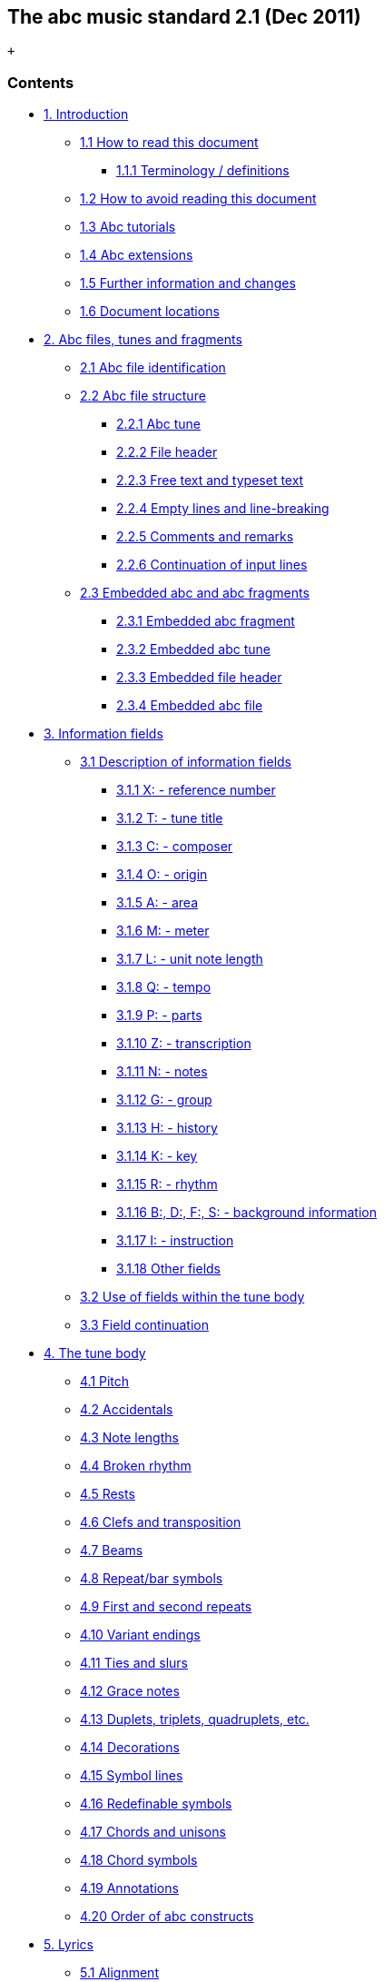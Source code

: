 [[the_abc_music_standard_21_dec_2011]]
The abc music standard 2.1 (Dec 2011)
-------------------------------------

 +

[[contents]]
Contents
~~~~~~~~

* link:#introduction[1. Introduction]
** link:#how_to_read_this_document[1.1 How to read this document]
*** link:#terminology_definitions[1.1.1 Terminology / definitions]
** link:#how_to_avoid_reading_this_document[1.2 How to avoid reading
this document]
** link:#abc_tutorials[1.3 Abc tutorials]
** link:#abc_extensions[1.4 Abc extensions]
** link:#further_information_and_changes[1.5 Further information and
changes]
** link:#document_locations[1.6 Document locations]
* link:#abc_files_tunes_and_fragments[2. Abc files, tunes and fragments]
** link:#abc_file_identification[2.1 Abc file identification]
** link:#abc_file_structure[2.2 Abc file structure]
*** link:#abc_tune[2.2.1 Abc tune]
*** link:#file_header[2.2.2 File header]
*** link:#free_text_and_typeset_text[2.2.3 Free text and typeset text]
*** link:#empty_lines_and_line-breaking[2.2.4 Empty lines and
line-breaking]
*** link:#comments_and_remarks[2.2.5 Comments and remarks]
*** link:#continuation_of_input_lines[2.2.6 Continuation of input lines]
** link:#embedded_abc_and_abc_fragments[2.3 Embedded abc and abc
fragments]
*** link:#embedded_abc_fragment[2.3.1 Embedded abc fragment]
*** link:#embedded_abc_tune[2.3.2 Embedded abc tune]
*** link:#embedded_file_header[2.3.3 Embedded file header]
*** link:#embedded_abc_file[2.3.4 Embedded abc file]
* link:#information_fields[3. Information fields]
** link:#description_of_information_fields[3.1 Description of
information fields]
*** link:#xreference_number[3.1.1 X: - reference number]
*** link:#ttune_title[3.1.2 T: - tune title]
*** link:#ccomposer[3.1.3 C: - composer]
*** link:#oorigin[3.1.4 O: - origin]
*** link:#aarea[3.1.5 A: - area]
*** link:#mmeter[3.1.6 M: - meter]
*** link:#lunit_note_length[3.1.7 L: - unit note length]
*** link:#qtempo[3.1.8 Q: - tempo]
*** link:#pparts[3.1.9 P: - parts]
*** link:#ztranscription[3.1.10 Z: - transcription]
*** link:#nnotes[3.1.11 N: - notes]
*** link:#ggroup[3.1.12 G: - group]
*** link:#hhistory[3.1.13 H: - history]
*** link:#kkey[3.1.14 K: - key]
*** link:#rrhythm[3.1.15 R: - rhythm]
*** link:#bdfsbackground_information[3.1.16 B:, D:, F:, S: - background
information]
*** link:#iinstruction[3.1.17 I: - instruction]
*** link:#other_fields[3.1.18 Other fields]
** link:#use_of_fields_within_the_tune_body[3.2 Use of fields within the
tune body]
** link:#field_continuation[3.3 Field continuation]
* link:#the_tune_body[4. The tune body]
** link:#pitch[4.1 Pitch]
** link:#accidentals[4.2 Accidentals]
** link:#note_lengths[4.3 Note lengths]
** link:#broken_rhythm[4.4 Broken rhythm]
** link:#rests[4.5 Rests]
** link:#clefs_and_transposition[4.6 Clefs and transposition]
** link:#beams[4.7 Beams]
** link:#repeat_bar_symbols[4.8 Repeat/bar symbols]
** link:#first_and_second_repeats[4.9 First and second repeats]
** link:#variant_endings[4.10 Variant endings]
** link:#ties_and_slurs[4.11 Ties and slurs]
** link:#grace_notes[4.12 Grace notes]
** link:#duplets_triplets_quadruplets_etc[4.13 Duplets, triplets,
quadruplets, etc.]
** link:#decorations[4.14 Decorations]
** link:#symbol_lines[4.15 Symbol lines]
** link:#redefinable_symbols[4.16 Redefinable symbols]
** link:#chords_and_unisons[4.17 Chords and unisons]
** link:#chord_symbols[4.18 Chord symbols]
** link:#annotations[4.19 Annotations]
** link:#order_of_abc_constructs[4.20 Order of abc constructs]
* link:#lyrics[5. Lyrics]
** link:#alignment[5.1 Alignment]
** link:#verses[5.2 Verses]
** link:#numbering[5.3 Numbering]
* link:#typesetting_and_playback[6. Typesetting and playback]
** link:#typesetting[6.1 Typesetting]
*** link:#typesetting_line-breaks[6.1.1 Typesetting line-breaks]
*** link:#typesetting_extra_space[6.1.2 Typesetting extra space]
*** link:#typesetting_information_fields[6.1.3 Typesetting information
fields]
** link:#playback[6.2 Playback]
* link:#multiple_voices[7. Multiple voices]
** link:#voice_properties[7.1 Voice properties]
** link:#breaking_lines[7.2 Breaking lines]
** link:#inline_fields[7.3 Inline fields]
** link:#voice_overlay[7.4 Voice overlay]
* link:#abc_data_format[8. abc data format]
** link:#tune_body[8.1 Tune body]
** link:#text_strings[8.2 Text strings]
* link:#macros[9. Macros]
** link:#static_macros[9.1 Static macros]
** link:#transposing_macros[9.2 Transposing macros]
* link:#outdated_syntax[10. Outdated syntax]
** link:#outdated_information_field_syntax[10.1 Outdated information
field syntax]
** link:#outdated_dialects[10.2 Outdated dialects]
*** link:#outdated_line-breaking[10.2.1 Outdated line-breaking]
*** link:#outdated_decorations[10.2.2 Outdated decorations]
*** link:#outdated_chords[10.2.3 Outdated chords]
** link:#outdated_continuations[10.3 Outdated continuations]
** link:#outdated_directives[10.4 Outdated directives]
** link:#outdated_file_structure[10.5 Outdated file structure]
*** link:#outdated_tune_header_syntax[10.5.1 Outdated tune header
syntax]
*** link:#outdated_defaults[10.5.1 Outdated defaults]
** link:#outdated_lyrics_alignment[10.6 Outdated lyrics alignment]
** link:#other_outdated_syntax[10.7 Other outdated syntax]
*** link:#disallowed_voice_overlay[10.7.1 Disallowed voice overlay]
* link:#stylesheet_directives_and_pseudo-comments[11. Stylesheet
directives and pseudo-comments]
** link:#introduction_to_directives[11.0 Introduction to directives]
*** link:#disclaimer[11.0.1 Disclaimer]
*** link:#stylesheet_directives[11.0.2 Stylesheet directives]
** link:#voice_grouping[11.1 Voice grouping]
** link:#instrumentation_directives[11.2 Instrumentation directives]
** link:#accidental_directives[11.3 Accidental directives]
** link:#formatting_directives[11.4 Formatting directives]
*** link:#page_format_directives[11.4.1 Page format directives]
*** link:#font_directives[11.4.2 Font directives]
*** link:#space_directives[11.4.3 Space directives]
*** link:#measure_directives[11.4.4 Measure directives]
*** link:#text_directives[11.4.5 Text directives]
*** link:#information_directives[11.4.6 Information directives]
*** link:#separation_directives[11.4.7 Separation directives]
*** link:#miscellaneous_directives[11.4.8 Miscellaneous directives]
** link:#application_specific_directives[11.5 Application specific
directives]
** link:#further_information_about_directives[11.6 Further information
about directives]
* link:#dialects_strict_loose_interpretation_and_backwards_compatibility[12.
Dialects, strict / loose interpretation and backwards compatibility]
** link:#dialect_differences[12.1 Dialect differences]
*** link:#line-breaking_dialects[12.1.1 Line-breaking dialects]
*** link:#decoration_dialects[12.1.2 Decoration dialects]
*** link:#chord_dialects[12.1.3 Chord dialects]
** link:#loose_interpretation[12.2 Loose interpretation]
** link:#strict_interpretation[12.3 Strict interpretation]
* link:#sample_abc_tunes[13. Sample abc tunes]
** link:#englishabc[13.1 English.abc]
** link:#strspysabc[13.2 Strspys.abc]
** link:#reelsabc[13.3 Reels.abc]
** link:#canzonettaabc[13.4 Canzonetta.abc]
* link:#appendix[14. Appendix]
** link:#supported_accents_ligatures[14.1 Supported accents & ligatures]
** link:#errata[14.2 Errata]

'''''

[[introduction]]
1. Introduction
~~~~~~~~~~~~~~~

Abc is a text-based music notation system designed to be comprehensible
by both people and computers. Music notated in abc is written using
characters - letter, digits and punctuation marks - on paper or in
computer files.

This description of abc has been created for those who wish to
understand the notation, and for implementers of abc software
applications. Some example tunes are included in
link:#sample_abc_tunes[sample abc tunes].

[[how_to_read_this_document]]
1.1 How to read this document
^^^^^^^^^^^^^^^^^^^^^^^^^^^^^

Start at the beginning and work through to the end. Alternatively, for
selected highlights, take a look at
link:#how_to_avoid_reading_this_document[how to avoid reading this
document].

[[terminology_definitions]]
1.1.1 Terminology / definitions
+++++++++++++++++++++++++++++++

Note that the following terms have specific meanings in the context of
the abc standard. For convenience, each time one of these terms is used
in the standard it is linked to the section in which it is defined:

* link:#abc_file_definition[abc file]
* link:#abc_fragment_definition[abc fragment]
* link:#abc_tune_definition[abc tune]
* link:#abc_tunebook_definition[abc tunebook]
* link:#code_line-break_definition[code line-break]
* link:#comment_definition[comment]
* link:#embedded_definition[embedded]
* link:#empty_line_definition[empty line]
* link:#file_header_definition[file header]
* link:#free_text_definition[free text]
* link:#information_field_definition[information field]
* link:#inline_field_definition[inline field]
* link:#music_code_definition[music code]
* link:#score_line-break_definition[score line-break]
* link:#stylesheet_directive_definition[stylesheet directive]
* link:#text_string_definition[text string]
* link:#tune_body_definition[tune body]
* link:#tune_header_definition[tune header]
* link:#typeset_text_definition[typeset text]

Please see also http://www.ietf.org/rfc/rfc2119.txt for formal
definitions of the key words MUST, MUST NOT, REQUIRED, SHALL, SHALL NOT,
SHOULD, SHOULD NOT, RECOMMENDED, MAY, and OPTIONAL.

Finally, the word _VOLATILE_ is used to indicate sections which are
under active discussion and/or likely to change in some future version
of the standard.

[[how_to_avoid_reading_this_document]]
1.2 How to avoid reading this document
^^^^^^^^^^^^^^^^^^^^^^^^^^^^^^^^^^^^^^

The abc standard contains a lot of information, much of which will not
be immediately useful to the beginner. Apart from reading this section,
link:#introduction[1. Introduction], newcomers are recommended to
familiarise themselves with all of link:#abc_file_structure[2.2 Abc file
structure], link:#information_fields[3.0 Information fields], a few
subsections in link:#description_of_information_fields[3.1 Description
of information fields] (in particular link:#xreference_number[3.1.1],
link:#ttune_title[3.1.2], link:#mmeter[3.1.6],
link:#lunit_note_length[3.1.7] and link:#kkey[3.1.14]),
link:#use_of_fields_within_the_tune_body[3.2 Use of fields within the
tune body], and as much of section link:#the_tune_body[4. The tune body]
as is desired (but in particular link:#pitch[4.1],
link:#note_lengths[4.3], link:#beams[4.7],
link:#repeat_bar_symbols[4.8]).

Newcomers are also advised to take a look at section
link:#sample_abc_tunes[13. Sample abc tunes] and one of the
link:#abc_tutorials[abc tutorials] that is available.

After that, it may depend on what you want to use abc for, but further
reading suggestions would be:

* link:#lyrics[5. Lyrics] for transcribing songs
* link:#typesetting[6.1 Typesetting] for printing abc transcriptions in
staff notation
* link:#multiple_voices[7. Multiple voices] for working with multi-voice
music

[[abc_tutorials]]
1.3 Abc tutorials
^^^^^^^^^^^^^^^^^

This document is also best read in conjunction with an introduction to
abc notation. Several are available - see, for example:

* http://abcnotation.com/learn - a number of tutorials are linked from
here
* http://abcplus.sourceforge.net/#ABCGuide
* http://www.lesession.co.uk/abc/abc_notation.htm
* http://trillian.mit.edu/~jc/music/abc/doc/ABCtutorial.html

[[abc_extensions]]
1.4 Abc extensions
^^^^^^^^^^^^^^^^^^

Since the abc notation system was originally written, a large number of
abc software packages (programs which: produce printed sheet music; play
or create audio files, usually MIDI; search or organise tune databases;
or that analyse or manipulate tunes in some way) have been developed.
However, not all of them follow this standard absolutely. This document
aims at solving, or at least reducing, the problem of incompatibility
between applications.

Nevertheless, when using abc it is good to be aware of the existence of
such extensions. Extensions implemented by some major abc packages are
described at the following links:

* http://moinejf.free.fr/abcm2ps-features.txt - extensions implemented
by http://abcnotation.com/software#abcm2ps[abcm2ps]
* http://abc.sourceforge.net/standard/abc2midi.txt - extensions
implemented by http://abcnotation.com/software#abcMIDI[abc2midi]
* http://www.barfly.dial.pipex.com/bfextensions.html - extensions
implemented by http://abcnotation.com/software#BarFly[BarFly]
* http://www.lautengesellschaft.de/cdmm/userguide/userguide.html -
extensions implemented by
http://abcnotation.com/software#abctab2ps[abctab2ps]

[[further_information_and_changes]]
1.5 Further information and changes
^^^^^^^^^^^^^^^^^^^^^^^^^^^^^^^^^^^

Questions about this standard, or abc in general, can be addressed to
the abcusers e-mail list, or the abcnotation forums:

* http://groups.yahoo.com/group/abcusers/ (abcusers - subscriptions and
archive of posts)
* http://www.mail-archive.com/abcusers@argyll.wisemagic.com/ (abcusers -
archive of old posts)
* http://abcnotation.com/forums/

To propose changes to the standard, please read

* http://abcnotation.com/wiki/abc:standard:route-map - a route map of
proposed changes to the standard plus instructions for proposing changes

[[document_locations]]
1.6 Document locations
^^^^^^^^^^^^^^^^^^^^^^

This document can be found at:

* http://abcnotation.com/wiki/abc:standard:v2.1

The latest version of the standard, plus links to older versions and
other developmental work, can always be found via:

* http://abcnotation.com/wiki/abc:standard

'''''

[[abc_files_tunes_and_fragments]]
2. Abc files, tunes and fragments
~~~~~~~~~~~~~~~~~~~~~~~~~~~~~~~~~

Tunes written in abc are normally stored in
link:#abc_file_definition[abc files], either on a computer's hard-drive
or linked from a web-page. However, an increasing number are found on
web-pages or in databases.

This section describes the basic structure of
link:#abc_file_definition[abc files] and link:#abc_tune_definition[abc
tunes], as well as a definition for including fragments of abc tunes
elsewhere (e.g. web-pages).

[[abc_file_identification]]
2.1 Abc file identification
^^^^^^^^^^^^^^^^^^^^^^^^^^^

All link:#abc_file_definition[abc files] should have the extension
".abc" (all lower-case) on all platforms.

_Comment:_ Some web-servers only allow a limited selection of file
types; in this case a ".txt" extension is the best alternative.

Every link:#abc_file_definition[abc file] should begin with the string
`%abc`. An optional version number may follow on the same line, e.g.

[source,code]
----
%abc-2.1
----

Version numbers of 2.1 or higher indicate that the
link:#abc_file_definition[abc file] is to be
link:#strict_interpretation[interpreted strictly] according to the
corresponding abc standard; if the version number is missing, the file
will be treated under link:#loose_interpretation[loose interpretation].
The link:#version_field[version field] may also be used to indicate abc
versions for individual tunes.

_Note for developers:_ Software should ignore the
http://en.wikipedia.org/wiki/Byte_order_mark[byte order mark] (BOM) if
encountered as the first character of the file.

When an link:#abc_file_definition[abc file] is included in a multi-part
e-mail, its MIME type must be "text/vnd.abc" (see
http://www.iana.org/assignments/media-types/text/vnd.abc[IANA
text/vnd.abc]).

[[abc_file_structure]]
2.2 Abc file structure
^^^^^^^^^^^^^^^^^^^^^^

link:[]An *abc file* consists of one or more
link:#abc_tune_definition[abc tune] transcriptions, optionally
interspersed with link:#free_text_definition[free text] and
link:#typeset_text_definition[typeset text] annotations. It may
optionally start with a link:#file_header_definition[file header] to set
up default values for processing the file.

The link:#file_header_definition[file header],
link:#abc_tune_definition[abc tunes] and
link:#free_text_and_typeset_text[text annotations] are separated from
each other by link:#empty_line_definition[empty lines] (also known as
blank lines).

link:[]An link:#abc_file_definition[abc file] with more than one tune in
it is called an **abc tunebook**.

[[abc_tune]]
2.2.1 Abc tune
++++++++++++++

link:[]An *abc tune* itself consists of a
link:#tune_header_definition[tune header] and a
link:#tune_body_definition[tune body], terminated by an
link:#empty_line_definition[empty line] or the end of the
link:#abc_file_definition[file]. It may also contain
link:#comment_definition[comment lines] or
link:#stylesheet_directive_definition[stylesheet directives].

link:[]The *tune header* is composed of several
link:#information_field_definition[information field] lines, which are
further discussed in link:#information_fields[information fields]. The
link:#tune_header_definition[tune header] should start with an
`X:`(reference number) field followed by a `T:`(title) field and finish
with a `K:`(key) field.

link:[]The **tune body**, which contains the
link:#music_code_definition[music code], follows immediately after.
Certain fields may also be used inside the tune body - see
link:#use_of_fields_within_the_tune_body[use of fields within the tune
body].

It is legal to write an link:#abc_tune_definition[abc tune] without a
link:#tune_body_definition[tune body]. This feature can be used to
document tunes without transcribing them.

link:[]Abc *music code* lines are those lines in the
link:#tune_body_definition[tune body] which give notes, bar lines and
other musical symbols - see link:#the_tune_body[the tune body] for
details. In effect, music code is the contents of any line which is not
an link:#information_field_definition[information field],
link:#stylesheet_directive_definition[stylesheet directive] or
link:#comment_definition[comment line].

[[file_header]]
2.2.2 File header
+++++++++++++++++

link:[]The file may optionally start with a *file header* (immediately
after the version field), consisting of a block of consecutive
link:#information_field_definition[information fields],
link:#stylesheet_directive_definition[stylesheet directives], or both,
terminated with an link:#empty_line_definition[empty line]. The
link:#file_header_definition[file header] is used to set default values
for the tunes in the file.

The link:#file_header_definition[file header] may only appear at the
beginning of a file, not between tunes.

Settings in a tune may override the link:#file_header_definition[file
header] settings, but when the end of a tune is reached the defaults set
by the link:#file_header_definition[file header] are reinstated.

Applications which extract separate tunes from a file must insert the
fields of the original link:#file_header_definition[file header] into
the header of the extracted tune. However, since users may manually
extract tunes without regard to the link:#file_header_definition[file
header], it is not recommended to use a
link:#file_header_definition[file header] in an
link:#abc_tunebook_definition[abc tunebook] that is to be distributed.

[[free_text_and_typeset_text]]
2.2.3 Free text and typeset text
++++++++++++++++++++++++++++++++

The terms link:#free_text_definition[free text] and
link:#typeset_text_definition[typeset text] refer to any text not
directly included within the
link:#information_field_definition[information fields] in a
link:#tune_header_definition[tune header]. Typically such text is used
for annotating link:#abc_tunebook_definition[abc tunebooks];
link:#free_text_definition[free text] is for annotating the
link:#abc_file_definition[abc file] but is not included in the typeset
score, whereas link:#typeset_text_definition[typeset text] is intended
for printing out.

link:[]**Free text** is just that. It can be included anywhere in an
link:#abc_file_definition[abc file], after the
link:#file_header_definition[file header], but must be separated from
link:#abc_tune_definition[abc tunes],
link:#typeset_text_definition[typeset text] and the
link:#file_header_definition[file header] by
link:#empty_line_definition[empty lines]. Typically it is used for
annotating the link:#abc_file_definition[abc file] but in principle can
be any text not containing
link:#information_field_definition[information fields].

_Comment:_ Since raw html markup and email headers are treated as
link:#free_text_definition[free text] (provided they don't inadvertently
contain link:#information_field_definition[information fields]) this
means that abc software can process a wide variety of text-based input
files just by ignoring non-abc code.

By default link:#free_text_definition[free text] is not included in the
printed score, although typesetting software may offer the option to
print it out (e.g. via a command line switch or GUI checkbox). In this
case, the software should treat the link:#free_text_definition[free
text] as a link:#text_string_definition[text string], but may format it
in any way it chooses.

link:[]**Typeset text** is any text specified using
link:#text_directives[text directives]. It may be inserted anywhere in
an link:#abc_file_definition[abc file] after the
link:#file_header_definition[file header], either separated from tunes
by link:#empty_line_definition[empty lines], or included in the
link:#tune_header_definition[tune header] or
link:#tune_body_definition[tune body].

link:#typeset_text_definition[Typeset text] should be printed by
typesetting programs although its exact position in the printed score is
program-dependent.

link:#typeset_text_definition[Typeset text] that is included in an
link:#abc_tune_definition[abc tune] (i.e. within the
link:#tune_header_definition[tune header] or
link:#tune_body_definition[tune body]), must be retained by any
programs, such as databasing software, that splits an
link:#abc_file_definition[abc file] into separate
link:#abc_tune_definition[abc tunes].

[[empty_lines_and_line-breaking]]
2.2.4 Empty lines and line-breaking
+++++++++++++++++++++++++++++++++++

link:[]**Empty lines** (also known as blank lines) are used to separate
link:#abc_tune_definition[abc tunes], link:#free_text_definition[free
text] and the link:#file_header_definition[file header]. They also aid
the readability of link:#abc_file_definition[abc files].

Lines that consist entirely of white-space (space and tab characters)
are also regarded as link:#empty_line_definition[empty lines].

Line-breaks (also known as new lines, line feeds, carriage returns,
end-of-lines, etc.) can be used within an link:#abc_file_definition[abc
file] to aid readability and, if required, break up long input lines -
see link:#continuation_of_input_lines[continuation of input lines].

More specifically, line-breaks in the link:#music_code_definition[music
code] can be used to structure the abc transcription and, by default,
generate line-breaks in the printed music. For more details see
link:#typesetting_line-breaks[typesetting line-breaks].

[[comments_and_remarks]]
2.2.5 Comments and remarks
++++++++++++++++++++++++++

link:[]A percent symbol (`%`) will cause the remainder of any input line
to be ignored. It can be used to add a *comment* to the end of an abc
line or as a *comment line* in its own right. (To get a percent symbol,
type `\%` - see link:#text_strings[text strings].)

link:[]Alternatively, you can use the syntax `[r:remark]` to write a
*remark* in the middle of a line of music.

_Example:_

[source,code]
----
|:DEF FED| % this is an end of line comment
% this is a comment line
DEF [r:and this is a remark] FED:|
----

Abc code which contains link:#comment_definition[comments] and remarks
should be processed in exactly the same way as it would be if all the
link:#comment_definition[comments] and link:#remark_definition[remarks]
were removed (although, if the code is preprocessed, and
link:#comment_definition[comments] are actually removed, the
link:#stylesheet_directive_definition[stylesheet directives] should be
left in place).

Important clarification: lines which just contain a
link:#comment_definition[comment] are processed as if the entire line
were removed, even if the link:#comment_definition[comment] is preceded
by white-space (i.e. the `%` symbol is the not first character). In
other words, removing the link:#comment_definition[comment] effectively
removes the entire line and so no link:#empty_line_definition[empty
line] is introduced.

[[continuation_of_input_lines]]
2.2.6 Continuation of input lines
+++++++++++++++++++++++++++++++++

It is sometimes necessary to tell abc software that an input line is
continued on the next physical line(s) in the
link:#abc_file_definition[abc file], so that the two (or more) lines are
treated as one. In abc 2.0 there was a universal continuation character
(see link:#outdated_continuations[outdated continuations]) for this
purpose, but it was decided that this was both unnecessary and
confusing.

In abc 2.1, there are ways of continuing each of the 4 different input
line types: link:#music_code_definition[music code],
link:#information_field_definition[information fields],
link:#comment_definition[comments] and
link:#stylesheet_directive_definition[stylesheet directives].

In abc link:#music_code_definition[music code], by default, line-breaks
in the code generate line-breaks in the typeset score and these can be
suppressed by using a backslash (or by telling abc typesetting software
to ignore line-breaks using `I:linebreak $` or `I:linebreak <none>`) -
see link:#typesetting_line-breaks[typesetting line-breaks] for full
details.

_Comment for programmers:_ The backslash effectively acts as a
continuation character for link:#music_code_definition[music code]
lines, although, for those used to encountering it in other computer
language contexts, its use is very abc-specific. In particular it can
continue link:#music_code_definition[music code] lines through
link:#information_field_definition[information fields],
link:#comment_definition[comments] and
link:#stylesheet_directive_definition[stylesheet directives].

The 3 other input line types can be continued as follows:

* link:#information_field_definition[information fields] can be
continued using `+:` at the start of the following line - see
link:#field_continuation[field continuation];
* link:#comment_definition[comments] can easily be continued by adding a
`%` symbol at the start of the following line - since they are ignored
by abc software it doesn't matter how many lines they are split into;
* most link:#stylesheet_directive_definition[stylesheet directives] are
too short to require a continuation syntax, but if one is required then
use the `I:<directive>` form (see `I:instruction`), in place of
`%%<directive>` and continue the line as a field - see
link:#field_continuation[field continuation].

_Comment for developers:_ Unlike other languages, and because of the way
in which both link:#information_field_definition[information fields] and
link:#music_code_definition[music code] can be continued through
link:#comment_definition[comments],
link:#stylesheet_directive_definition[stylesheet directives] and (in the
case of link:#music_code_definition[music code])
link:#information_field_definition[information fields], it is generally
not possible to parse link:#abc_file_definition[abc files] by
pre-processing continuations into single lines.

Note that, with the exception of abc link:#music_code_definition[music
code], continuations are unlikely to be needed often. Indeed in most
cases it should be possible, although not necessarily desirable, to
write very long input lines, since most abc editing software will
display them as wrapped within the text editor window.

_Recommendation:_ Despite there being no limit on line length in
link:#abc_file_definition[abc files], it is recommended that users avoid
writing abc code with very long lines. In particular, judiciously
applied line-breaks can aid the (human) readability of abc code. More
importantly, users who send link:#abc_tune_definition[abc tunes] with
long lines should be aware that email software sometimes introduces
additional line-breaks into lines with more than 72 characters and these
may even cause errors when the resulting tune is processed.

[[embedded_abc_and_abc_fragments]]
2.3 Embedded abc and abc fragments
^^^^^^^^^^^^^^^^^^^^^^^^^^^^^^^^^^

link:[]Traditionally abc has been used in dedicated
link:#abc_file_definition[abc files]. More recently, however, the
possibility has arisen to include link:#abc_tune_definition[abc tunes],
and even fragments, within other document types. An abc element included
within another document type is referred to as *embedded* in that
document.

Often, although not always, some form of markup is used to indicate
where the link:#embedded_definition[embedded] abc code starts and
finishes.

_Example:_ Within an html document a tune could be included as follows:

[source,code]
----
<pre class="abc-tune">
X:1
T:Title
K:C
DEF FED:|
</pre>
----

_Important note:_ The abc standard makes no stipulation about _how_ the
abc code is included in the document. For example, in html it could be
via a `<pre>`, `<div>`, `<object>`, `<script>` or some other tag.

link:#embedded_definition[Embedded] abc elements can be one of four
types:

* an link:#abc_fragment_definition[abc fragment]
* an link:#abc_tune_definition[abc tune]
* a link:#file_header_definition[file header]
* an entire link:#abc_file_definition[abc file]

In all cases, the type must be indicated to the abc parsing code which
is going to process it (for example, via a `class` parameter). An
exception is the link:#embedded_definition[embedded]
link:#abc_tune_definition[abc tune] where the parser may instead use the
`X:` field to identify it.

The following rules are applied to link:#embedded_definition[embedded]
elements:

[[embedded_abc_fragment]]
2.3.1 Embedded abc fragment
+++++++++++++++++++++++++++

An link:[]**abc fragment** is a partial link:#abc_tune_definition[abc
tune]. It may contain a partial link:#tune_header_definition[tune
header] with no body or a link:#tune_body_definition[tune body] with
optional link:#tune_header_definition[tune header]
link:#information_field_definition[information fields].

_Example 1:_ A fragment with no link:#tune_header_definition[tune
header]:

[source,code]
----
<div class="abc-fragment">
CDEF GABc|
</div>
----

_Example 2:_ A fragment with a partial link:#tune_header_definition[tune
header]:

[source,code]
----
<div class="abc-fragment">
T:Major scale in D
K:D
DEFG ABcd|
</div>
----

Unless `T:`, `M:` and `K:` fields are present, a fragment is assumed to
describe a stave in the treble clef with no title, no meter indication
and no key signature, respectively.

An link:#abc_fragment_definition[abc fragment] does not require an
link:#empty_line_definition[empty line] to mark the end of the
link:#tune_body_definition[tune body] if it is terminated by the
document markup.

_Note for developers:_ For processing as an
link:#abc_tune_definition[abc tune], the parsing code is notionally
assumed to add empty `X:`, `T:` and `K:` fields, if these are missing.
However, since the processing generally takes place internally within a
software package, these need not be added in actuality.

[[embedded_abc_tune]]
2.3.2 Embedded abc tune
+++++++++++++++++++++++

An link:#embedded_definition[embedded] link:#abc_tune_definition[abc
tune] has the same structure as an ordinary
link:#abc_tune_definition[abc tune] except that it does not require an
link:#empty_line_definition[empty line] to mark the end of the
link:#tune_body_definition[tune body].

An link:#embedded_definition[embedded] link:#abc_tune_definition[abc
tune] could also be identified as an link:#abc_fragment_definition[abc
fragment] (albeit complete), if preferred.

[[embedded_file_header]]
2.3.3 Embedded file header
++++++++++++++++++++++++++

As with the link:#file_header_definition[file header], an
link:#embedded_definition[embedded] link:#file_header_definition[file
header] can be used to set default values for all
link:#embedded_definition[embedded] abc tunes and
link:#abc_fragment_definition[abc fragments] within the document.

_Example:_ For setting the title font in every
link:#abc_tune_definition[abc tune] in the document:

[source,code]
----
<div class="abc-file-header">
%%titlefont Arial 10
</div>
----

Like its counterpart, there must only be one
link:#embedded_definition[embedded] link:#file_header_definition[file
header] per document and it should precede all other
link:#embedded_definition[embedded] abc tunes and
link:#abc_fragment_definition[abc fragments].

[[embedded_abc_file]]
2.3.4 Embedded abc file
+++++++++++++++++++++++

A document may include an entire link:#embedded_definition[embedded]
link:#abc_file_definition[abc file] with the usual structure - see
link:#abc_file_structure[abc file structure].

An link:#embedded_definition[embedded] link:#abc_file_definition[abc
file] should be treated independently from other
link:#embedded_definition[embedded] elements so that settings in one
link:#embedded_definition[embedded] link:#abc_file_definition[abc file]
do not affect other link:#embedded_definition[embedded] elements.

_Recommendation:_ As a consequence, using other
link:#embedded_definition[embedded] elements in a document that contains
an link:#embedded_definition[embedded] link:#abc_file_definition[abc
file] is not recommended.

'''''

[[information_fields]]
3. Information fields
~~~~~~~~~~~~~~~~~~~~~

link:[]Any line beginning with a letter in the range `A-Z` or `a-z` and
immediately followed by a colon (`:`) is an **information field**.
Information fields are used to notate things such as composer, meter,
etc. In fact anything that isn't music.

An link:#information_field_definition[information field] may also be
inlined in a link:#tune_body_definition[tune body] when enclosed by `[`
and `]` - see link:#use_of_fields_within_the_tune_body[use of fields
within the tune body].

Many of these link:#information_field_definition[information field]
identifiers are currently unused so, in order to extend the number of
link:#information_field_definition[information fields] in the future,
programs that comply with this standard must ignore the occurrence of
link:#information_field_definition[information fields] not defined here
(although they should give a non-fatal error message to warn the user,
in case the field identifier is an error or is unsupported).

Some link:#information_field_definition[information fields] are
permitted only in the file or link:#tune_header_definition[tune header]
and some only in the link:#tune_body_definition[tune body], while others
are allowed in both locations.
link:#information_field_definition[information field] identifiers `A-G`,
`X-Z` and `a-g`, `x-z` are not permitted in the body to avoid confusion
with link:#pitch[note symbols], link:#rests[rests] and
link:#typesetting_extra_space[spacers].

Users who wish to use abc notation solely for transcribing (rather than
documenting) tunes can ignore most of the
link:#information_field_definition[information fields]. For this purpose
all that is really needed are the `X:`(reference number), `T:`(title),
`M:`(meter), `L:`(unit note length) and `K:`(key)
link:#information_field_definition[information fields], plus if
applicable `C:`(composer) and `w:` or `W:` (words/lyrics, respectively
within or after the tune).

_Recommendation for newcomers:_ A good way to find out how to use the
fields is to look at the example files, link:#sample_abc_tunes[sample
abc tunes] (in particular link:#englishabc[English.abc]), and try out
some examples.

The link:#information_field_definition[information fields] are
summarised in the following table and discussed in
link:#description_of_information_fields[description of information
fields] and elsewhere.

The table illustrates how the
link:#information_field_definition[information fields] may be used in
the link:#tune_header_definition[tune header] and whether they may also
be used in the link:#tune_body_definition[tune body] (see
link:#use_of_fields_within_the_tune_body[use of fields within the tune
body] for details) or in the link:#file_header_definition[file header]
(see link:#abc_file_structure[abc file structure]).

Abc Fields and their usage:

[cols=",,,,,,",options="header",]
|=======================================================================
|Field name |link:#file_header_definition[file header]
|link:#tune_header_definition[tune header]
|link:#tune_body_definition[tune body]
|link:#inline_field_definition[inline] |type |Examples and notes
|link:#aarea[A:area] |yes |yes | | |string |A:Donegal, A:Bampton
(link:#outdated_information_field_syntax[deprecated])

|link:#bdfsbackground_information[B:book] |yes |yes | | |string
|B:O'Neills

|link:#ccomposer[C:composer] |yes |yes | | |string |C:Robert Jones,
C:Trad.

|link:#bdfsbackground_information[D:discography] |yes |yes | | |string
|D:Chieftains IV

|link:#bdfsbackground_information[F:file url] |yes |yes | | |string
|F:http://a.b.c/file.abc

|link:#ggroup[G:group] |yes |yes | | |string |G:flute

|link:#hhistory[H:history] |yes |yes | | |string |H:The story behind
this tune …

|link:#iinstruction[I:instruction] |yes |yes |yes |yes |instruction
|I:papersize A4, I:newpage

|link:#kkey[K:key] | |last |yes |yes |instruction |K:G, K:Dm, K:AMix

|link:#lunit_note_length[L:unit note length] |yes |yes |yes |yes
|instruction |L:1/4, L:1/8

|link:#mmeter[M:meter] |yes |yes |yes |yes |instruction |M:3/4, M:4/4

|link:#macros[m:macro] |yes |yes |yes |yes |instruction |m: ~G2 =
\{A}G\{F}G

|link:#nnotes[N:notes] |yes |yes |yes |yes |string |N:see also O'Neills
- 234

|link:#oorigin[O:origin] |yes |yes | | |string |O:UK; Yorkshire;
Bradford

|link:#pparts[P:parts] | |yes |yes |yes |instruction |P:A, P:ABAC,
P:(A2B)3

|link:#qtempo[Q:tempo] | |yes |yes |yes |instruction |Q:"allegro"
1/4=120

|link:#rrhythm[R:rhythm] |yes |yes |yes |yes |string |R:R, R:reel

|link:#comments_and_remarks[r:remark] |yes |yes |yes |yes |- |r:I love
abc

|link:#bdfsbackground_information[S:source] |yes |yes | | |string
|S:collected in Brittany

|link:#symbol_lines[s:symbol line] | | |yes | |instruction |s: !pp! **
!f!

|link:#ttune_title[T:tune title] | |second |yes | |string |T:Paddy
O'Rafferty

|link:#redefinable_symbols[U:user defined] |yes |yes |yes |yes
|instruction |U: T = !trill!

|link:#multiple_voices[V:voice] | |yes |yes |yes |instruction |V:4
clef=bass

|link:#lyrics[W:words] | |yes |yes | |string |W:lyrics printed after the
end of the tune

|link:#lyrics[w:words] | | |yes | |string |w:lyrics printed aligned with
the notes of a tune

|link:#xreference_number[X:reference number] | |first | | |instruction
|X:1, X:2

|link:#ztranscription[Z:transcription] |yes |yes | | |string |Z:John
Smith, <j.s@mail.com>
|=======================================================================

Fields of type 'string' accept link:#text_string_definition[text
strings] as argument. Fields of type 'instruction' expect a special
instruction syntax which will be detailed below. The contents of the
remark field will be totally ignored.

[[repeated_information_fields]]
Repeated information fields

All link:#information_field_definition[information fields], with the
exception of `X:`, may appear more than once in an
link:#abc_tune_definition[abc tune].

In the case of all string-type
link:#information_field_definition[information fields], repeated use in
the link:#tune_header_definition[tune header] can be regarded as
additional information - for example, a tune may be known by many titles
and an link:#abc_tune_definition[abc tune] transcription may appear at
more than one URL (using the `F:` field). Typesetting software which
prints this information out may concatenate all string-type
link:#information_field_definition[information fields] of the same kind,
separated by semi-colons (`;`), although the initial `T:`(title) field
should be treated differently, as should `W:`(words) fields - see
link:#typesetting_information_fields[typesetting information fields].

Certain instruction-type link:#information_field_definition[information
fields], in particular `I:`, `m:`, `U:` and `V:`, may also be used
multiple times in the link:#tune_header_definition[tune header] to set
up different instructions, macros, user definitions and voices. However,
if two such fields set up the same value, then the second overrides the
first.

_Example:_ The second `I:linebreak` instruction overrides the first.

[source,code]
----
I:linebreak <EOL>
I:linebreak <none>
----

_Comment:_ The above example should not generate an error message. The
user may legitimately wish to test the effect of two such instructions;
having them both makes switching from one to another easy just by
changing their order.

Other instruction-type link:#information_field_definition[information
fields] in the link:#tune_header_definition[tune header] also override
the previous occurrence of that field.

Within the link:#tune_body_definition[tune body] each line of code is
processed in sequence. Therefore, with the exception of `s:`(symbol
line), `w:`(words) and `W:`(words) which have their own syntax, the same
link:#information_field_definition[information field] may occur a number
of times, for example to change key, meter, tempo or voice, and each
occurrence has the effect of overriding the previous one, either for the
remainder of the tune, or until the next occurrence. See
link:#use_of_fields_within_the_tune_body[use of fields within the tune
body] for more details.

[[order_of_information_fields]]
Order of information fields

_Recommendation for users:_ Although
link:#information_field_definition[information fields] in the
link:#tune_header_definition[tune header] may be written in any order
(subject to `X:`, `T:` and `K:` coming first, second and last,
respectively), it does make sense for users to stick to a common
ordering, if for no other reason than it makes public domain abc code
more readable. Typical ordering of the link:#tune_header_definition[tune
header] puts fundamental tune identification details first (X, T, C, O,
R), with link:#information_field_definition[information fields] relating
to how the tune is played last (P, V, M, L, Q, K). Background
information (B, D, F, G, H, N, S, Z) and information on how the abc code
should be interpreted (I, m, U) then tends to appear in the middle of
the link:#tune_header_definition[tune header]. Words (W) may be included
in the link:#tune_header_definition[tune header] but are usually placed
at the end of the link:#tune_body[tune body].

[[description_of_information_fields]]
3.1 Description of information fields
^^^^^^^^^^^^^^^^^^^^^^^^^^^^^^^^^^^^^

[[xreference_number]]
3.1.1 X: - reference number
+++++++++++++++++++++++++++

The `X:` (reference number) field is used to assign to each tune within
a tunebook a unique reference number (a positive integer), for example:
`X:23`.

The `X:` field is also used to indicate the start of the tune (and hence
the link:#tune_header_definition[tune header]), so all tunes must start
with an `X:` field and only one `X:` field is allowed per tune.

The `X:` field may be empty, although this is not recommended.

_Recommendation for developers:_ Software which writes
link:#abc_file_definition[abc files] is recommended to offer users the
possibility to manage `X:` field numbering automatically. GUI
applications may even hide the `X:` field from users although they
should always allow the user access to the raw
link:#abc_file_definition[abc file].

[[ttune_title]]
3.1.2 T: - tune title
+++++++++++++++++++++

A `T:` (title) field must follow immediately after the `X:` field; it is
the human identifier for the tune (although it may be empty).

Some tunes have more than one title and so this field can be used more
than once per tune to indicate alternative titles.

The `T:` field can also be used within a tune to name parts of a tune -
in this case it should come before any key or meter changes.

See link:#typesetting_information_fields[typesetting information fields]
for details of how the title and alternatives are included in the
printed score.

[[ccomposer]]
3.1.3 C: - composer
+++++++++++++++++++

The `C:` field is used to indicate the composer(s).

See link:#typesetting_information_fields[typesetting information fields]
for details of how the composer is included in the printed score.

[[oorigin]]
3.1.4 O: - origin
+++++++++++++++++

The `O:` field indicates the geographical origin(s) of a tune.

If possible, enter the data in a hierarchical way, like:

[source,code]
----
O:Canada; Nova Scotia; Halifax.
O:England; Yorkshire; Bradford and Bingley.
----

_Recommendation:_ It is recommended to always use a "`;`" (semi-colon)
as the separator, so that software may parse the field. However, abc 2.0
recommended the use of a comma, so legacy files may not be parse-able
under abc 2.1.

This field may be especially useful for traditional tunes with no known
composer.

See link:#typesetting_information_fields[typesetting information fields]
for details of how the origin information is included in the printed
score.

[[aarea]]
3.1.5 A: - area
+++++++++++++++

Historically, the `A:` field has been used to contain area information
(more specific details of the tune origin). However this field is now
link:#outdated_syntax[deprecated] and it is recommended that such
information be included in the `O:` field.

[[mmeter]]
3.1.6 M: - meter
++++++++++++++++

The `M:` field indicates the meter. Apart from standard meters, e.g.
`M:6/8` or `M:4/4`, the symbols `M:C` and `M:C|` give common time (4/4)
and cut time (2/2) respectively. The symbol `M:none` omits the meter
entirely (free meter).

It is also possible to specify a complex meter, e.g. `M:(2+3+2)/8`, to
make explicit which beats should be accented. The parentheses around the
numerator are optional.

The example given will be typeset as:

[source,code]
----
2 + 3 + 2
    8
----

When there is no `M:` field defined, free meter is assumed (in free
meter, bar lines can be placed anywhere you want).

[[lunit_note_length]]
3.1.7 L: - unit note length
+++++++++++++++++++++++++++

The `L:` field specifies the unit note length - the length of a note as
represented by a single letter in abc - see link:#note_lengths[note
lengths] for more details.

Commonly used values for unit note length are `L:1/4` - quarter note
(crotchet), `L:1/8` - eighth note (quaver) and `L:1/16` - sixteenth note
(semi-quaver). `L:1` (whole note) - or equivalently `L:1/1`, `L:1/2`
(minim), `L:1/32` (demi-semi-quaver), `L:1/64`, `L:1/128`, `L:1/256` and
`L:1/512` are also available, although `L:1/64` and shorter values are
optional and may not be provided by all software packages.

If there is no `L:` field defined, a unit note length is set by default,
based on the meter field `M:`. This default is calculated by computing
the meter as a decimal: if it is less than 0.75 the default unit note
length is a sixteenth note; if it is 0.75 or greater, it is an eighth
note. For example, 2/4 = 0.5, so, the default unit note length is a
sixteenth note, while for 4/4 = 1.0, or 6/8 = 0.75, or 3/4= 0.75, it is
an eighth note. For `M:C` (4/4), `M:C|` (2/2) and `M:none` (free meter),
the default unit note length is 1/8.

A meter change within the body of the tune will not change the unit note
length.

[[qtempo]]
3.1.8 Q: - tempo
++++++++++++++++

The `Q:` field defines the tempo in terms of a number of beats per
minute, e.g. `Q:1/2=120` means 120 half-note beats per minute.

There may be up to 4 beats in the definition, e.g:

[source,code]
----
Q:1/4 3/8 1/4 3/8=40
----

This means: play the tune as if `Q:5/4=40` was written, but print the
tempo indication using separate notes as specified by the user.

The tempo definition may be preceded or followed by an optional
link:#text_string_definition[text string], enclosed by quotes, e.g.

[source,code]
----
Q: "Allegro" 1/4=120
Q: 3/8=50 "Slowly"
----

It is OK to give a string without an explicit tempo indication, e.g.
`Q:"Andante"`.

Finally note that some previous `Q:` field syntax is now
link:#outdated_syntax[deprecated] (see
link:#outdated_information_field_syntax[outdated information field
syntax]).

[[pparts]]
3.1.9 P: - parts
++++++++++++++++

_VOLATILE:_ For music with more than one voice, interaction between the
`P:` and `V:` fields will be clarified when multi-voice music is
addressed in abc 2.2. The use of `P:` for single voice music will be
revisited at the same time.

The `P:` field can be used in the link:#tune_header_definition[tune
header] to state the order in which the tune parts are played, i.e.
`P:ABABCDCD`, and then inside the link:#tune_body_definition[tune body]
to mark each part, i.e. `P:A` or `P:B`. (In this context part refers to
a section of the tune, rather than a voice in multi-voice music.)

Within the link:#tune_header_definition[tune header], you can give
instruction to repeat a part by following it with a number: e.g. `P:A3`
is equivalent to `P:AAA`. You can make a sequence repeat by using
parentheses: e.g. `P:(AB)3` is equivalent to `P:ABABAB`. Nested
parentheses are permitted; dots may be placed anywhere within the header
`P:` field to increase legibility: e.g. `P:((AB)3.(CD)3)2`. These dots
are ignored by computer programs.

See link:#variant_endings[variant endings] and link:#lyrics[lyrics] for
possible uses of `P:` notation.

Player programs should use the `P:` field if possible to render a
complete playback of the tune; typesetting programs should include the
`P:` field values in the printed score.

See link:#typesetting_information_fields[typesetting information fields]
for details of how the part information may be included in the printed
score.

[[ztranscription]]
3.1.10 Z: - transcription
+++++++++++++++++++++++++

Typically the `Z:` field contains the name(s) of the person(s) who
transcribed the tune into abc, and possibly some contact information,
e.g. an (e-)mail address or homepage URL.

_Example:_ Simple transcription notes.

[source,code]
----
Z:John Smith, <j.s@mail.com>
----

However, it has also taken over the role of the `%%abc-copyright` and
`%%abc-edited-by` since they have been link:#outdated_syntax[deprecated]
(see link:#outdated_directives[outdated directives]).

_Example:_ Detailed transcription notes.

[source,code]
----
Z:abc-transcription John Smith, <j.s@mail.com>, 1st Jan 2010
Z:abc-edited-by Fred Bloggs, <f.b@mail.com>, 31st Dec 2010
Z:abc-copyright &copy; John Smith
----

This new usage means that an update history can be recorded in
collections which are collaboratively edited by a number of users.

Note that there is no formal syntax for the contents of this field,
although users are strongly encouraged to be consistent, but, by
convention, `Z:abc-copyright` refers to the copyright of the abc
transcription rather than the tune.

See link:#typesetting_information_fields[typesetting information fields]
for details of how the transcription information may be included in the
printed score.

_Comment:_ If required, software may even choose to interpret specific
`Z:` strings, for example to print out the string which follows after
`Z:abc-copyright`.

[[nnotes]]
3.1.11 N: - notes
+++++++++++++++++

Contains general annotations, such as references to other tunes which
are similar, details on how the original notation of the tune was
converted to abc, etc.

See link:#typesetting_information_fields[typesetting information fields]
for details of how notes may be included in the printed score.

[[ggroup]]
3.1.12 G: - group
+++++++++++++++++

Database software may use this field to group together tunes (for
example by instruments) for indexing purposes. It can also be used for
creating medleys - however, this usage is not standardised.

[[hhistory]]
3.1.13 H: - history
+++++++++++++++++++

Designed for multi-line notes, stories and anecdotes.

Although the `H:` fields are typically not typeset, the correct usage
for multi-line input is to use link:#field_continuation[field
continuation] syntax (`+:`), rather than `H:` at the start of each
subsequent line of a multi-line note. This allows, for example, database
applications to distinguish between two different anecdotes.

_Examples:_

[source,code]
----
H:this is considered
+:as a single entry
----

[source,code]
----
H:this usage is considered as two entries
H:rather than one
----

The original usage of `H:` (where subsequent lines need no field
indicator) is now link:#outdated_syntax[deprecated] (see
link:#outdated_information_field_syntax[outdated information field
syntax]).

See link:#typesetting_information_fields[typesetting information fields]
for details of how the history may be included in the printed score.

[[kkey]]
3.1.14 K: - key
+++++++++++++++

The key signature should be specified with a capital letter (`A-G`)
which may be followed by a `#` or `b` for sharp or flat respectively. In
addition the mode should be specified (when no mode is indicated,
`major` is assumed).

For example, `K:C major`, `K:A minor`, `K:C ionian`, `K:A aeolian`,
`K:G mixolydian`, `K:D dorian`, `K:E phrygian`, `K:F lydian` and
`K:B locrian` would all produce a staff with no sharps or flats. The
spaces can be left out, capitalisation is ignored for the modes and in
fact only the first three letters of each mode are parsed so that, for
example, `K:F# mixolydian` is the same as `K:F#Mix` or even `K:F#MIX`.
As a special case, `minor` may be abbreviated to `m`.

This table sums up how the same key signatures can be written in
different ways:

Mode

Ionian

Aeolian

Mixolydian

Dorian

Phrygian

Lydian

Locrian

Key Signature

Major

Minor

7 sharps

`C#`

`A#m`

`G#Mix`

`D#Dor`

`E#Phr`

`F#Lyd`

`B#Loc`

6 sharps

`F#`

`D#m`

`C#Mix`

`G#Dor`

`A#Phr`

`BLyd`

`E#Loc`

5 sharps

`B`

`G#m`

`F#Mix`

`C#Dor`

`D#Phr`

`ELyd`

`A#Loc`

4 sharps

`E`

`C#m`

`BMix`

`F#Dor`

`G#Phr`

`ALyd`

`D#Loc`

3 sharps

`A`

`F#m`

`EMix`

`BDor`

`C#Phr`

`DLyd`

`G#Loc`

2 sharps

`D`

`Bm`

`AMix`

`EDor`

`F#Phr`

`GLyd`

`C#Loc`

1 sharp

`G`

`Em`

`DMix`

`ADor`

`BPhr`

`CLyd`

`F#Loc`

0 sharps/flats

`C`

`Am`

`GMix`

`DDor`

`EPhr`

`FLyd`

`BLoc`

1 flat

`F`

`Dm`

`CMix`

`GDor`

`APhr`

`BbLyd`

`ELoc`

2 flats

`Bb`

`Gm`

`FMix`

`CDor`

`DPhr`

`EbLyd`

`ALoc`

3 flats

`Eb`

`Cm`

`BbMix`

`FDor`

`GPhr`

`AbLyd`

`DLoc`

4 flats

`Ab`

`Fm`

`EbMix`

`BbDor`

`CPhr`

`DbLyd`

`GLoc`

5 flats

`Db`

`Bbm`

`AbMix`

`EbDor`

`FPhr`

`GbLyd`

`CLoc`

6 flats

`Gb`

`Ebm`

`DbMix`

`AbDor`

`BbPhr`

`CbLyd`

`FLoc`

7 flats

`Cb`

`Abm`

`GbMix`

`DbDor`

`EbPhr`

`FbLyd`

`BbLoc`

By specifying an empty `K:` field, or `K:none`, it is possible to use no
key signature at all.

The key signatures may be _modified_ by adding
link:#accidentals[accidentals], according to the format
`K:<tonic> <mode> <accidentals>`. For example, `K:D Phr ^f` would give a
key signature with two flats and one sharp, which designates a very
common mode in Klezmer (Ahavoh Rabboh) and in Arabic music (Maqam
Hedjaz). Likewise, "`K:D maj =c`" or "`K:D =c`" will give a key
signature with F sharp and c natural (the D mixolydian mode). Note that
there can be several modifying accidentals, separated by spaces, each
beginning with an accidental sign (`__`, `_`, `=`, `^` or `^^`),
followed by a note letter. The case of the letter is used to determine
on which line the accidental is placed.

It is possible to use the format `K:<tonic> exp <accidentals>` to
explicitly define all the accidentals of a key signature. Thus
`K:D Phr ^f` could also be notated as `K:D exp _b _e ^f`, where 'exp' is
an abbreviation of 'explicit'. Again, the case of the letter is used to
determine on which line the accidental is placed.

Software that does not support explicit key signatures should mark the
individual notes in the tune with the accidentals that apply to them.

Scottish highland pipes typically have the scale `G A B ^c d e ^f g a`
and highland pipe music primarily uses the modes D major and A mixolyian
(plus B minor and E dorian). Therefore there are two additional keys
specifically for notating highland bagpipe tunes; `K:HP` doesn't put a
key signature on the music, as is common with many tune books of this
music, while `K:Hp` marks the stave with F sharp, C sharp and G natural.
Both force all the beams and stems of normal notes to go downwards, and
of grace notes to go upwards.

By default, the link:#abc_tune_definition[abc tune] will be typeset with
a treble clef. You can add special clef specifiers to the `K:` field,
with or without a key signature, to change the clef and various other
staff properties, such as transposition. `K: clef=bass`, for example,
would indicate the bass clef. See link:#clefs_and_transposition[clefs
and transposition] for full details.

Note that the first occurrence of the `K:` field, which must appear in
every tune, finishes the link:#tune_header_definition[tune header]. All
following lines are considered to be part of the
link:#tune_body_definition[tune body].

[[rrhythm]]
3.1.15 R: - rhythm
++++++++++++++++++

Contains an indication of the type of tune (e.g. hornpipe, double jig,
single jig, 48-bar polka, etc). This gives the musician some indication
of how a tune should be interpreted as well as being useful for database
applications (see link:#bdfsbackground_information[background
information]). It has also been used experimentally by playback software
(in particular, http://abcnotation.com/software#abcmus[abcmus]) to
provide more realistic playback by altering the stress on particular
notes within a bar.

See link:#typesetting_information_fields[typesetting information fields]
for details of how the rhythm may be included in the printed score.

[[bdfsbackground_information]]
3.1.16 B:, D:, F:, S: - background information
++++++++++++++++++++++++++++++++++++++++++++++

The link:#information_field_definition[information fields] `B:book`
(i.e. printed tune book), `D:discography` (i.e. a CD or LP where the
tune can be heard), `F:file url` (i.e. where the either the
link:#abc_tune_definition[abc tune] or the link:#abc_file_definition[abc
file] can be found on the web) and `S:source` (i.e. the circumstances
under which a tune was collected or learned), as well as the fields
`H:history`, `N:notes`, `O:origin` and `R:rhythm` mentioned above, are
used for providing structured background information about a tune. These
are particularly aimed at large tune collections (common in abc since
its inception) and, if used in a systematic way, mean that abc database
software can sort, search and filter on specific fields (for example, to
sort by rhythm or filter out all the tunes on a particular CD).

The abc standard does not prescribe how these fields should be used, but
it is typical to employ several fields of the same type each containing
one piece of information, rather than one field containing several
pieces of information (see link:#englishabc[English.abc] for some
examples).

See link:#typesetting_information_fields[typesetting information fields]
for details of how background information may be included in the printed
score.

[[iinstruction]]
3.1.17 I: - instruction
+++++++++++++++++++++++

The `I:`(instruction) field is used for an extended set of instruction
directives concerned with how the abc code is to be interpreted.

The `I:` field can be used interchangeably with
link:#stylesheet_directive_definition[stylesheet directives] so that any
`I:directive` may instead be written `%%directive`, and vice-versa.
However, to use the link:#use_of_fields_within_the_tune_body[inline]
version, the `I:` version must be used.

Despite this interchangeability, certain directives have been adopted as
part of the standard (indicated by `I:` in this document) and must be
implemented by software confirming to this version of the standard;
conversely, the link:#stylesheet_directive_definition[stylesheet
directives] (indicated by `%%` in this document) are optional.

_Comment:_ Since link:#stylesheet_directive_definition[stylesheet
directives] are optional, and not necessarily portable from one program
to another, this means that `I:` fields containing
link:#stylesheet_directive_definition[stylesheet directives] should be
treated liberally by abc software and, in particular, that `I:` fields
which are not recognised should be ignored.

The following table contains a list of the `I:` field directives adopted
as part of the abc standard, with links to further information:

[cols=",",options="header",]
|=====================================================================
|directive |section
|`I:abc-charset` |link:#charset_field[charset field]
|`I:abc-version` |link:#version_field[version field]
|`I:abc-include` |link:#include_field[include field]
|`I:abc-creator` |link:#creator_field[creator field]
|`I:linebreak` |link:#typesetting_line-breaks[typesetting line breaks]
|`I:decoration` |link:#decoration_dialects[decoration dialects]
|=====================================================================

Typically, instruction fields are for use in the
link:#file_header_definition[file header], to set defaults for the file,
or (in most cases) in the link:#tune_header_definition[tune header], but
not in the link:#tune_body_definition[tune body]. The occurrence of an
instruction field in a link:#tune_header_definition[tune header]
overrides that in the link:#file_header_definition[file header].

_Comment:_ Remember that abc software which extracts separate tunes from
a file must insert the fields of the original
link:#file_header_definition[file header] into the header of the
extracted tune: this is also true for the fields defined in this
section.

[[charset_field]]
Charset field

The `I:abc-charset <value>` field indicates the character set in which
link:#text_string_definition[text strings] are coded. Since this affects
how the file is read, it should appear as early as possible in the
link:#file_header_definition[file header]. It may not be changed further
on in the file.

_Example:_

[source,code]
----
I:abc-charset utf-8
----

Legal values for the charset field are `iso-8859-1` through to
`iso-8859-10`, `us-ascii` and `utf-8` (the default).

Software that exports link:#abc_tune_definition[abc tunes] conforming to
this standard should include a charset field if an encoding other than
`utf-8` is used. All conforming abc software must be able to handle
link:#text_string_definition[text strings] coded in `utf-8` and
`us-ascii`. Support for the other charsets is optional.

Extensive information about http://en.wikipedia.org/wiki/UTF-8[UTF-8]
and http://en.wikipedia.org/wiki/ISO/IEC_8859[ISO-8859] can be found on
wikipedia.

[[version_field]]
Version field

Every link:#abc_file_definition[abc file] conforming to this standard
should start with the line

[source,code]
----
%abc-2.1
----

(see link:#abc_file_identification[abc file identification]).

However to indicate tunes conforming to a different standard it is
possible to use the `I:abc-version <value>` field, either in the
link:#tune_header_definition[tune header] (for individual tunes) or in
the link:#file_header_definition[file header].

_Example:_

[source,code]
----
I:abc-version 2.0
----

[[include_field]]
Include field

The `I:abc-include <filename.abh>` imports the definitions found in a
separate abc header file (.abh), and inserts them into the
link:#file_header_definition[file header] or
link:#tune_header_definition[tune header].

_Example:_

[source,code]
----
I:abc-include mydefs.abh
----

The included file may contain
link:#information_field_definition[information fields],
link:#stylesheet_directive_definition[stylesheet directives] and
link:#comments_and_remarks[comments], but no other abc constructs.

If the header file cannot be found, the `I:abc-include` instruction
should be ignored with a non-fatal error message.

_Comment:_ If you use this construct and distribute your
link:#abc_file_definition[abc files], make sure that you distribute the
.abh files with them.

[[creator_field]]
Creator field

The `I:abc-creator <value>` field contains the name and version number
of the program that created the link:#abc_file_definition[abc file].

_Example:_

[source,code]
----
I:abc-creator xml2abc-2.7
----

Software that exports link:#abc_tune_definition[abc tunes] conforming to
this standard must include a creator field.

[[other_fields]]
3.1.18 Other fields
+++++++++++++++++++

* For `m:` see link:#macros[macros].
* For `r:` see link:#comments_and_remarks[comments and remarks].
* For `s:` see link:#symbol_lines[symbol lines].
* For `U:` see link:#redefinable_symbols[redefinable symbols].
* For `V:` see link:#multiple_voices[multiple voices].
* For `W:` and `w:` see link:#lyrics[lyrics].

[[use_of_fields_within_the_tune_body]]
3.2 Use of fields within the tune body
^^^^^^^^^^^^^^^^^^^^^^^^^^^^^^^^^^^^^^

link:[]It is often desired to change the key (`K`), meter (`M`), or unit
note length (`L`) mid-tune. These, and most other
link:#information_field_definition[information fields] which can be
legally used within the link:#tune_body_definition[tune body], can be
specified as an *inline field* by placing them within square brackets in
a line of music

_Example:_ The following two excerpts are considered equivalent - either
variant is equally acceptable.

[source,code]
----
E2E EFE|E2E EFG|[M:9/8] A2G F2E D2|]
----

[source,code]
----
E2E EFE|E2E EFG|\
M:9/8
A2G F2E D2|]
----

The first bracket, field identifier and colon must be written without
intervening spaces. Only one field may be placed within a pair of
brackets; however, multiple bracketed fields may be placed next to each
other. Where appropriate, link:#inline_field_definition[inline fields]
(especially clef changes) can be used in the middle of a beam without
breaking it.

See link:#information_fields[information fields] for a table showing the
fields that may appear within the body and those that may be used
inline.

[[field_continuation]]
3.3 Field continuation
^^^^^^^^^^^^^^^^^^^^^^

A field that is too long for one line may be continued by prefixing `+:`
at the start of the following line. For string-type
link:#information_field_definition[information fields] (see the
link:#information_fields[information fields] table for a list of
string-type fields), the continuation is considered to add a space
between the two half lines.

_Example:_ The following two excerpts are considered equivalent.

[source,code]
----
w:Sa-ys my au-l' wan to your aul' wan,
+:will~ye come to the Wa-x-ies dar-gle?
----

[source,code]
----
w:Sa-ys my au-l' wan to your aul' wan, will~ye come to the Wa-x-ies dar-gle?
----

_Comment:_ This is most useful for continuing long `w:(aligned lyrics)`
and `H:(history)` fields. However, it can also be useful for preventing
automatic wrapping by email software (see
link:#continuation_of_input_lines[continuation of input lines]).

_Recommendation for GUI developers:_ Sometimes users may wish to paste
paragraphs of text into an link:#abc_file_definition[abc file],
particularly in the `H:(history)` field. GUI developers are recommended
to provide tools for reformatting such paragraphs, for example by
splitting them into several lines each prefixed by `+:`.

There is no limit to the number of times a field may be continued and
link:#comments_and_remarks[comments] and
link:#stylesheet_directive_definition[stylesheet directives] may be
interspersed between the continuations.

_Example:_ The following is a legal continuation of the `w:` field,
although the usage not recommended (the change of font could also be
achieved by font specifiers - see link:#font_directives[font
directives]).

[source,code]
----
%%vocalfont Times-Roman 14
w:nor-mal
% legal, but not recommended
%%vocalfont Times-Italic *
+:i-ta-lic
%%vocalfont Times-Roman *
+:nor-mal
----

_Comment:_ abc standard 2.3 is scheduled to address markup and will be
seeking a more elegant way to achieve the above.

'''''

[[the_tune_body]]
4. The tune body
~~~~~~~~~~~~~~~~

[[pitch]]
4.1 Pitch
^^^^^^^^^

The following letters are used to represent notes using the treble clef:

/wiki/_detail/abc:standard:pitches.0000.png?id=abc%3Astandard%3Av2.1[image:wiki/_media/abc-standard-pitches.0000.png[image]]

and by extension other lower and higher notes are available.

Lower octaves are reached by using commas and higher octaves are written
using apostrophes; each extra comma/apostrophe lowers/raises the note by
an octave.

Programs should be able to to parse any combinations of `,` and `'`
signs appearing after the note. For example `C,',` (C comma apostrophe
comma) has the the same meaning as `C,` (C comma) and (uppercase) `C'`
(C apostrophe) should have the same meaning as (lowercase) `c`.

Alternatively, it is possible to raise or lower a section of
link:#music_code_definition[music code] using the `octave` parameter of
the `K:` or `V:` fields.

_Comment:_ The English note names `C`-`B`, which are used in the abc
system, correspond to the note names `do`-`si`, which are used in many
other languages: `do`=`C`, `re`=`D`, `mi`=`E`, `fa`=`F`, `sol`=`G`,
`la`=`A`, `si`=`B`.

[[accidentals]]
4.2 Accidentals
^^^^^^^^^^^^^^^

The symbols `^`, `=` and `_` are used (before a note) to notate
respectively a sharp, natural or flat. Double sharps and flats are
available with `^^` and `__` respectively.

[[note_lengths]]
4.3 Note lengths
^^^^^^^^^^^^^^^^

_Throughout this document note lengths are referred as sixteenth,
eighth, etc. The equivalents common in the U.K. are sixteenth note =
semi-quaver, eighth = quaver, quarter = crotchet and half = minim._

The link:#lunit_note_length[unit note length] for the transcription is
set in the `L:` field or, if the `L:` field does not exist, inferred
from the `M:` field. For example, `L:1/8` sets an eighth note as the
unit note length.

A single letter in the range `A-G`, `a-g` then represents a note of this
length. For example, if the unit note length is an eighth note, `DEF`
represents 3 eighth notes.

Notes of differing lengths can be obtained by simply putting a
multiplier after the letter. Thus if the unit note length is 1/16, `A`
or `A1` is a sixteenth note, `A2` an eighth note, `A3` a dotted eighth
note, `A4` a quarter note, `A6` a dotted quarter note, `A7` a double
dotted quarter note, `A8` a half note, `A12` a dotted half note, `A14` a
double dotted half note, `A15` a triple dotted half note and so on. If
the unit note length is `1/8`, `A` is an eighth note, `A2` a quarter
note, `A3` a dotted quarter note, `A4` a half note, and so on.

To get shorter notes, either divide them - e.g. if `A` is an eighth
note, `A/2` is a sixteenth note, `A3/2` is a dotted eighth note, `A/4`
is a thirty-second note - or change the link:#lunit_note_length[unit
note length] with the `L:` field. Alternatively, if the music has a
broken rhythm, e.g. dotted eighth note/sixteenth note pairs, use
link:#broken_rhythm[broken rhythm] markers.

Note that `A/` is shorthand for `A/2` and similarly `A//` = `A/4`, etc.

_Comment:_ Note lengths that can't be translated to conventional staff
notation are legal, but their representation by abc typesetting software
is undefined and they should be avoided.

_Note for developers:_ All compliant software should be able to handle
note lengths down to a 128th note; shorter lengths are optional.

[[broken_rhythm]]
4.4 Broken rhythm
^^^^^^^^^^^^^^^^^

A common occurrence in traditional music is the use of a dotted or
broken rhythm. For example, hornpipes, strathspeys and certain morris
jigs all have dotted eighth notes followed by sixteenth notes, as well
as vice-versa in the case of strathspeys. To support this, abc notation
uses a `>` to mean 'the previous note is dotted, the next note halved'
and `<` to mean 'the previous note is halved, the next dotted'.

_Example:_ The following lines all mean the same thing (the third
version is recommended):

[source,code]
----
L:1/16
a3b cd3 a2b2c2d2
----

[source,code]
----
L:1/8
a3/2b/2 c/2d3/2 abcd
----

[source,code]
----
L:1/8
a>b c<d abcd
----

/wiki/_detail/abc:standard:broken-80.png?id=abc%3Astandard%3Av2.1[image:wiki/_media/abc-standard-broken-80.png[image]]

As a logical extension, `>>` means that the first note is double dotted
and the second quartered and `>>>` means that the first note is triple
dotted and the length of the second divided by eight. Similarly for `<<`
and `<<<`.

Note that the use of broken rhythm markers between notes of unequal
lengths will produce undefined results, and should be avoided.

[[rests]]
4.5 Rests
^^^^^^^^^

Rests can be transcribed with a `z` or an `x` and can be modified in
length in exactly the same way as normal notes. `z` rests are printed in
the resulting sheet music, while `x` rests are invisible, that is, not
shown in the printed music.

Multi-measure rests are notated using `Z` (upper case) followed by the
number of measures.

_Example:_ The following excerpts, shown with the typeset results, are
musically equivalent (although they are typeset differently).

[source,code]
----
Z4|CD EF|GA Bc
----

/wiki/_detail/abc:standard:rests1-80.png?id=abc%3Astandard%3Av2.1[image:wiki/_media/abc-standard-rests1-80.png[image]]

[source,code]
----
z4|z4|z4|z4|CD EF|GA Bc
----

/wiki/_detail/abc:standard:rests2-80.png?id=abc%3Astandard%3Av2.1[image:wiki/_media/abc-standard-rests2-80.png[image]]

When the number of measures is not given, `Z` is equivalent to a pause
of one measure.

By extension multi-measure invisible rests are notated using `X` (upper
case) followed by the number of measures and when the number of measures
is not given, `X` is equivalent to a pause of one measure.

_Comment:_ Although not particularly valuable, a multi-measure invisible
rest could be useful when a voice is silent for several measures.

[[clefs_and_transposition]]
4.6 Clefs and transposition
^^^^^^^^^^^^^^^^^^^^^^^^^^^

_VOLATILE:_ This section is subject to some clarifications with regard
to transposition, rules for the `middle` parameter and interactions
between different parameters.

Clef and transposition information may be provided in the `K:`
link:#kkey[key] and `V:` link:#multiple_voices[voice] fields. The
general syntax is:

[source,code]
----
[clef=]<clef name>[<line number>][+8 | -8] [middle=<pitch>] [transpose=<semitones>] [octave=<number>] [stafflines=<lines>]
----

(where `<…>` denotes a value, `[…]` denotes an optional parameter, and
`|` separates alternative values).

* `<clef name>` - may be `treble`, `alto`, `tenor`, `bass`, `perc` or
`none`. `perc` selects the drum clef. `clef=` may be omitted.
* `[<line number>]` - indicates on which staff line the base clef is
written. Defaults are: treble: `2`; alto: `3`; tenor: `4`; bass: `4`.
* `[+8 | -8]` - draws '8' above or below the staff. The player will
transpose the notes one octave higher or lower.
* `[middle=<pitch>]` - is an alternate way to define the line number of
the clef. The pitch indicates what note is displayed on the 3rd line of
the staff. Defaults are: treble: `B`; alto: `C`; tenor: `A,`; bass:
`D,`; none: `B`. This setting does not affect the playback.
* `[transpose=<semitones>]` - for playback, transpose the current voice
by the indicated amount of semitones; positive numbers transpose up,
negative down. This setting does not affect the printed score. The
default is 0.
* `[octave=<number>]` to raise (positive number) or lower (negative
number) the link:#music_code_definition[music code] in the current voice
by one or more octaves. This usage can help to avoid the need to write
lots of apostrophes or commas to raise or lower notes.
* `[stafflines=<lines>]` - the number of lines in the staff. The default
is 5.

Note that the `clef`, `middle`, `transpose`, `octave` and `stafflines`
specifiers may be used independent of each other.

_Examples:_

[source,code]
----
K:   clef=alto
K:   perc stafflines=1
K:Am transpose=-2
V:B  middle=d bass
----

Note that although this standard supports the drum clef, there is
currently no support for special percussion notes.

The middle specifier can be handy when working in the bass clef. Setting
`K:bass middle=d transpose=-24` will save you from adding comma
specifiers to the notes (the `transpose` setting is required to get the
playback sounding at the correct pitch). The specifier may be
abbreviated to `m=`.

The transpose specifier is useful, for example, for a Bb clarinet, for
which the music is written in the key of C although the instrument plays
it in the key of Bb:

[source,code]
----
V:Clarinet
K:C transpose=-2
----

The transpose specifier may be abbreviated to `t=`.

To notate the various standard clefs, one can use the following
specifiers:

The seven clefs

[cols=",",options="header",]
|=======================
|Name |specifier
|Treble |`K:treble`
|Bass |`K:bass`
|Baritone |`K:bass3`
|Tenor |`K:tenor`
|Alto |`K:alto`
|Mezzosoprano |`K:alto2`
|Soprano |`K:alto1`
|=======================

More clef names may be allowed in the future, therefore unknown names
should be ignored. If the clef is unknown or not specified, the default
is treble.

Applications may introduce their own clef line specifiers. These
specifiers should start with the name of the application, followed a
colon, followed by the name of the specifier.

_Example:_

[source,code]
----
V:p1 perc stafflines=3 m=C  mozart:noteC=snare-drum
----

[[beams]]
4.7 Beams
^^^^^^^^^

To group notes together under one beam they must be grouped together
without spaces. Thus in 2/4, `A2BC` will produce an eighth note followed
by two sixteenth notes under one beam whilst `A2 B C` will produce the
same notes separated. The beam slopes and the choice of upper or lower
stems are typeset automatically.

Notes that cannot be beamed may be placed next to each other. For
example, if `L:1/8` then `ABC2DE` is equivalent to `AB C2 DE`.

Back quotes `\`` may be used freely between notes to be beamed, to
increase legibility. They are ignored by computer programs. For example,
`A2\`\`B\`\`C` is equivalent to `A2BC`.

[[repeat_bar_symbols]]
4.8 Repeat/bar symbols
^^^^^^^^^^^^^^^^^^^^^^

Bar line symbols are notated as follows:

[cols=",",options="header",]
|==========================================
|*Symbol* |*Meaning*
|`|` |bar line
|`|]` |thin-thick double bar line
|`||` |thin-thin double bar line
|`[|` |thick-thin double bar line
|`|:` |start of repeated section
|`:|` |end of repeated section
|`::` |start & end of two repeated sections
|==========================================

_Recommendation for developers:_ If an 'end of repeated section' is
found without a previous 'start of repeated section', playback programs
should restart the music from the beginning of the tune, or from the
latest double bar line or end of repeated section.

Note that the notation `::` is short for `:|` followed by `|:`. The
variants `::`, `:|:` and `:||:` are all equivalent.

By extension, `|::` and `::|` mean the start and end of a section that
is to be repeated three times, and so on.

A dotted bar line can be notated by preceding it with a dot, e.g. `.|` -
this may be useful for notating editorial bar lines in music with very
long measures.

An invisible bar line may be notated by putting the bar line in
brackets, e.g. `[|]` - this may be useful for notating
link:#voice_overlay[voice overlay] in meter-free music.

Abc parsers should be quite liberal in recognizing bar lines. In the
wild, bar lines may have any shape, using a sequence of `|` (thin bar
line), `[` or `]` (thick bar line), and `:` (dots), e.g. `|[|` or
`[|:::` .

[[first_and_second_repeats]]
4.9 First and second repeats
^^^^^^^^^^^^^^^^^^^^^^^^^^^^

First and second repeats can be notated with the symbols `[1` and `[2`,
e.g.

[source,code]
----
faf gfe|[1 dfe dBA:|[2 d2e dcB|].
----

When adjacent to bar lines, these can be shortened to ` |1` and `:|2`,
but with regard to spaces

[source,code]
----
| [1
----

is legal, while

[source,code]
----
| 1
----

is not.

Thus, a tune with different ending for the first and second repeats has
the general form:

[source,code]
----
|:  <common body of tune>  |1  <first ending>  :|2  <second ending>  |]
----

Note that in many link:#abc_file_definition[abc files] the `|:` may not
be present.

[[variant_endings]]
4.10 Variant endings
^^^^^^^^^^^^^^^^^^^^

In combination with `P:` link:#pparts[part notation], it is possible to
notate more than two variant endings for a section that is to be
repeated a number of times.

For example, if the header of the tune contains `P:A4.B4` then parts A
and B will each be played 4 times. To play a different ending each time,
you could write in the tune:

[source,code]
----
P:A
<notes> | [1  <notes>  :| [2 <notes> :| [3 <notes> :| [4 <notes> |]
----

The Nth ending starts with `[N` and ends with one of `||`, `:|` `|]` or
`[|`. You can also mark a section as being used for more than one ending
e.g.

[source,code]
----
[1,3 <notes> :|
----

plays on the 1st and 3rd endings and

[source,code]
----
[1-3 <notes> :|
----

plays on endings 1, 2 and 3. In general, '[' can be followed by any list
of numbers and ranges as long as it contains no spaces e.g.

[source,code]
----
[1,3,5-7  <notes>  :| [2,4,8 <notes> :|
----

[[ties_and_slurs]]
4.11 Ties and slurs
^^^^^^^^^^^^^^^^^^^

You can tie two notes of the same pitch together, within or between
bars, with a `-` symbol, e.g. `abc-|cba` or `c4-c4`. The tie symbol must
always be adjacent to the first note of the pair, but does not need to
be adjacent to the second, e.g. `c4 -c4` and `abc|-cba` are not legal -
see link:#order_of_abc_constructs[order of abc constructs].

More general slurs can be put in with `()` symbols. Thus `(DEFG)` puts a
slur over the four notes. Spaces within a slur are OK, e.g.
` ( D E F G ) `.

Slurs may be nested:

[source,code]
----
(c (d e f) g a)
----

/wiki/_detail/abc:standard:slur1-80.png?id=abc%3Astandard%3Av2.1[image:wiki/_media/abc-standard-slur1-80.png[image]]

and they may also start and end on the same note:

[source,code]
----
(c d (e) f g a)
----

/wiki/_detail/abc:standard:slur2-80.png?id=abc%3Astandard%3Av2.1[image:wiki/_media/abc-standard-slur2-80.png[image]]

A dotted slur may be notated by preceding the opening brace with a dot,
e.g. `.(cde)`; it is optional to place a dot immediately before the
closing brace. Likewise, a dotted tie can be transcribed by preceding it
with a dot, e.g. `C.-C`. This is especially useful in parts with
multiple verses: some verses may require a slur, some may not.

It should be noted that although the tie `-` and slur `()` produce
similar symbols in staff notation they have completely different
meanings to player programs and should not be interchanged. Ties connect
two successive notes __of the same pitch__, causing them to be played as
a single note, while slurs connect the first and last note of any series
of notes, and may be used to indicate phrasing, or that the group should
be played legato. Both ties and slurs may be used into, out of and
between chords, and in this case the distinction between them is
particularly important.

[[grace_notes]]
4.12 Grace notes
^^^^^^^^^^^^^^^^

Grace notes can be written by enclosing them in curly braces, `{}`. For
example, a taorluath on the Highland pipes would be written `{GdGe}`.
The tune 'Athol Brose' (in the file link:#strspysabc[Strspys.abc]) has
an example of complex Highland pipe gracing in all its glory. Although
nominally grace notes have no melodic time value, expressions such as
`{a3/2b/}` or `{a>b}` can be useful and are legal although some software
may ignore them. The unit duration to use for gracenotes is not
specified by the link:#abc_file_definition[abc file], but by the
software, and might be a specific amount of time (for playback purposes)
or a note length (e.g. 1/32 for Highland pipe music, which would allow
`{ge4d}` to code a piobaireachd 'cadence').

To distinguish between appoggiaturas and acciaccaturas, the latter are
notated with a forward slash immediately following the open brace, e.g.
`{/g}C` or `{/gagab}C`:

/wiki/_detail/abc:standard:graces-80.png?id=abc%3Astandard%3Av2.1[image:wiki/_media/abc-standard-graces-80.png[image]]

The presence of gracenotes is transparent to the broken rhythm
construct. Thus the forms `A<{g}A` and `A{g}<A` are legal and equivalent
to `A/2{g}A3/2`.

[[duplets_triplets_quadruplets_etc]]
4.13 Duplets, triplets, quadruplets, etc.
^^^^^^^^^^^^^^^^^^^^^^^^^^^^^^^^^^^^^^^^^

These can be simply coded with the notation `(2ab` for a duplet, `(3abc`
for a triplet or `(4abcd` for a quadruplet, etc, up to `(9`. The musical
meanings are:

[cols=",",options="header",]
|================================
|*Symbol* |*Meaning*
|`(2` |2 notes in the time of 3
|`(3` |3 notes in the time of 2
|`(4` |4 notes in the time of 3
|`(5` |5 notes in the time of _n_
|`(6` |6 notes in the time of 2
|`(7` |7 notes in the time of _n_
|`(8` |8 notes in the time of 3
|`(9` |9 notes in the time of _n_
|================================

If the time signature is compound (6/8, 9/8, 12/8) then _n_ is three,
otherwise _n_ is two.

More general tuplets can be specified using the syntax `(p:q:r` which
means 'put _p_ notes into the time of _q_ for the next _r_ notes'. If
_q_ is not given, it defaults as above. If _r_ is not given, it defaults
to __p__.

For example, `(3` is equivalent to `(3::` or `(3:2` , which in turn are
equivalent to `(3:2:3`, whereas `(3::2` is equivalent to `(3:2:2`.

This can be useful to include notes of different lengths within a
tuplet, for example `(3:2:2 G4c2` or `(3:2:4 G2A2Bc`. It also describes
more precisely how the simple syntax works in cases like `(3 D2E2F2` or
even `(3 D3EF2`. The number written over the tuplet is __p__.

Spaces that appear between the tuplet specifier and the following notes
are to be ignored.

[[decorations]]
4.14 Decorations
^^^^^^^^^^^^^^^^

A number of shorthand decoration symbols are available:

[source,code]
----
.       staccato mark
~       Irish roll
H       fermata
L       accent or emphasis
M       lowermordent
O       coda
P       uppermordent
S       segno
T       trill
u       up-bow
v       down-bow
----

Decorations should be placed before the note which they decorate - see
link:#order_of_abc_constructs[order of abc constructs]

_Examples:_

[source,code]
----
(3.a.b.c    % staccato triplet
vAuBvA      % bowing marks (for fiddlers)
----

Most of the characters above (`~HLMOPSTuv`) are just short-cuts for
commonly used decorations and can even be redefined (see
link:#redefinable_symbols[redefinable symbols]).

More generally, symbols can be entered using the syntax `!symbol!`, e.g.
`!trill!A4` for a trill symbol. (Note that the abc standard version 2.0
used instead the syntax `+symbol+` - this dialect of abc is still
available, but is now link:#outdated_syntax[deprecated] - see
link:#decoration_dialects[decoration dialects].)

The currently defined symbols are:

[source,code]
----
!trill!                "tr" (trill mark)
!trill(!               start of an extended trill
!trill)!               end of an extended trill
!lowermordent!         short /|/|/ squiggle with a vertical line through it
!uppermordent!         short /|/|/ squiggle
!mordent!              same as !lowermordent!
!pralltriller!         same as !uppermordent!
!roll!                 a roll mark (arc) as used in Irish music
!turn!                 a turn mark (also known as gruppetto)
!turnx!                a turn mark with a line through it
!invertedturn!         an inverted turn mark
!invertedturnx!        an inverted turn mark with a line through it
!arpeggio!             vertical squiggle
!>!                    > mark
!accent!               same as !>!
!emphasis!             same as !>!
!fermata!              fermata or hold (arc above dot)
!invertedfermata!      upside down fermata
!tenuto!               horizontal line to indicate holding note for full duration
!0! - !5!              fingerings
!+!                    left-hand pizzicato, or rasp for French horns
!plus!                 same as !+!
!snap!                 snap-pizzicato mark, visually similar to !thumb!
!slide!                slide up to a note, visually similar to a half slur
!wedge!                small filled-in wedge mark
!upbow!                V mark
!downbow!              squared n mark
!open!                 small circle above note indicating open string or harmonic
!thumb!                cello thumb symbol
!breath!               a breath mark (apostrophe-like) after note
!pppp! !ppp! !pp! !p!  dynamics marks
!mp! !mf! !f! !ff!     more dynamics marks
!fff! !ffff! !sfz!     more dynamics marks
!crescendo(!           start of a < crescendo mark
!<(!                   same as !crescendo(!
!crescendo)!           end of a < crescendo mark, placed after the last note
!<)!                   same as !crescendo)!
!diminuendo(!          start of a > diminuendo mark
!>(!                   same as !diminuendo(!
!diminuendo)!          end of a > diminuendo mark, placed after the last note
!>)!                   same as !diminuendo)!
!segno!                2 ornate s-like symbols separated by a diagonal line
!coda!                 a ring with a cross in it
!D.S.!                 the letters D.S. (=Da Segno)
!D.C.!                 the letters D.C. (=either Da Coda or Da Capo)
!dacoda!               the word "Da" followed by a Coda sign
!dacapo!               the words "Da Capo"
!fine!                 the word "fine"
!shortphrase!          vertical line on the upper part of the staff
!mediumphrase!         same, but extending down to the centre line
!longphrase!           same, but extending 3/4 of the way down
----

Here is a picture of most decorations:

/wiki/_detail/abc:standard:decorations.0000.png?id=abc%3Astandard%3Av2.1[image:wiki/_media/abc-standard-decorations.0000.png[image]]

Note that the decorations may be applied to notes, rests, note groups,
and bar lines. If a decoration is to be typeset between notes, it may be
attached to the `y` spacer - see
link:#typesetting_extra_space[typesetting extra space].

Spaces may be used freely between each of the symbols and the object to
which it should be attached. Also an object may be preceded by multiple
symbols, which should be printed one over another, each on a different
line.

_Example:_

[source,code]
----
[!1!C!3!E!5!G]  !coda! y  !p! !trill! C   !fermata!|
----

/wiki/_detail/abc:standard:decorations2-80.png?id=abc%3Astandard%3Av2.1[image:wiki/_media/abc-standard-decorations2-80.png[image]]

Player programs may choose to ignore most of the symbols mentioned
above, though they may be expected to implement the dynamics marks, the
accent mark and the staccato dot. Default volume is equivalent to !mf!.
On a scale from 0-127, the relative volumes can be roughly defined as:
`!pppp!` = `!ppp!` = 30, `!pp!` = 45, `!p!` = 60, `!mp!` = 75, `!mf!` =
90, `!f!` = 105, `!ff!` = 120, `!fff!` = `!ffff!` = 127.

Abc software may also allow users to define new symbols in a package
dependent way.

Note that symbol names may not contain any spaces, `[`, `]`, `|` or `:`
signs, e.g. while !dacapo! is legal, !da capo! is not.

If an unimplemented or unknown symbol is found, it should be ignored.

_Recommendation:_ A good source of general information about decorations
can be found at http://www.dolmetsch.com/musicalsymbols.htm.

[[symbol_lines]]
4.15 Symbol lines
^^^^^^^^^^^^^^^^^

Adding many symbols to a line of music can make a tune difficult to
read. In such cases, a symbol line (a line that contains only `!…!`
link:#decorations[decorations], `"…"` link:#chord_symbols[chord symbols]
or link:#annotations[annotations]) can be used, analogous to a line of
link:#lyrics[lyrics].

A symbol line starts with `s:`, followed by a line of symbols. Matching
of notes and symbols follow the link:#alignment[alignment rules] defined
for lyrics (meaning that symbols in an `s:` line cannot be aligned on
link:#grace_notes[grace notes], link:#rests[rests] or
link:#typesetting_extra_space[spacers]).

_Example:_

[source,code]
----
   CDEF    | G```AB`c
s: "^slow" | !f! ** !fff!
----

It is also possible to stack `s:` lines to produced multiple symbols on
a note.

_Example:_ The following two excerpts are equivalent and would place a
decorations plus a chord on the `E`.

[source,code]
----
   C2  C2 Ez   A2|
s: "C" *  "Am" * |
s: *   *  !>!  * |
----

[source,code]
----
"C" C2 C2 "Am" !>! Ez A2|
----

[[redefinable_symbols]]
4.16 Redefinable symbols
^^^^^^^^^^^^^^^^^^^^^^^^

As a short cut to writing symbols which avoids the `!symbol!` syntax
(see link:#decorations[decorations]), the letters `H-W` and `h-w` and
the symbol `~` can be assigned with the `U:` field. For example, to
assign the letter `T` to represent the trill, you can write:

[source,code]
----
U: T = !trill!
----

You can also use `"^text"`, etc (see link:#annotations[annotations]
below) in definitions

_Example:_ To print a plus sign over notes, define `p` as follows and
use it before the required notes:

[source,code]
----
U: p = "^+"
----

Symbol definitions can be written in the
link:#file_header_definition[file header], in which case they apply to
all the tunes in that file, or in a link:#tune_header_definition[tune
header], when they apply only to that tune, and override any previous
definitions. Programs may also make use of a set of global default
definitions, which apply everywhere unless overridden by local
definitions. You can assign the same symbol to two or more letters e.g.

[source,code]
----
U: T = !trill!
U: U = !trill!
----

in which case the same visible symbol will be produced by both letters
(but they may be played differently), and you can de-assign a symbol by
writing:

[source,code]
----
U: T = !nil!
----

or

[source,code]
----
U: T = !none!
----

The standard set of definitions (if you do not redefine them) is:

[source,code]
----
U: ~ = !roll!
U: H = !fermata!
U: L = !accent!
U: M = !lowermordent!
U: O = !coda!
U: P = !uppermordent!
U: S = !segno!
U: T = !trill!
U: u = !upbow!
U: v = !downbow!
----

Please see link:#macros[macros] for an advanced macro mechanism.

[[chords_and_unisons]]
4.17 Chords and unisons
^^^^^^^^^^^^^^^^^^^^^^^

Chords (i.e. more than one note head on a single stem) can be coded with
`[]` symbols around the notes, e.g.

[source,code]
----
[CEGc]
----

indicates the chord of C major. They can be grouped in beams, e.g.

[source,code]
----
[d2f2][ce][df]
----

but there should be no spaces within the notation for a chord. See the
tune 'Kitchen Girl' in the sample file link:#reelsabc[Reels.abc] for a
simple example.

All the notes within a chord should normally have the same length, but
if not, the chord duration is that of the first note.

_Recommendation:_ Although playback programs should not have any
difficulty with notes of different lengths, typesetting programs may not
always be able to render the resulting chord to staff notation (for
example, an eighth and a quarter note cannot be represented on the same
stem) and the result is undefined. Consequently, this is not
recommended.

More complicated chords can be transcribed with the `&` operator (see
link:#voice_overlay[voice overlay]).

The chord forms a syntactic grouping, to which the same prefixes and
postfixes can be attached as to an ordinary note (except for accidentals
which should be attached to individual notes within the chord and
decorations which may be attached to individual notes within the chord
or may be attached to the chord as a whole).

_Example:_

[source,code]
----
( "^I" !f! [CEG]- > [CEG] "^IV" [F=AC]3/2"^V"[GBD]/  H[CEG]2 )
----

/wiki/_detail/abc:standard:chords-80.png?id=abc%3Astandard%3Av2.1[image:wiki/_media/abc-standard-chords-80.png[image]]

When both inside and outside the chord length modifiers are used, they
should be multiplied. _Example:_ `[C2E2G2]3` has the same meaning as
`[CEG]6`.

If the chord contains two notes of the same pitch, then it is a unison
(e.g. a note played on two strings of a violin simultaneously) and is
shown with one stem and two note-heads.

_Example:_

[source,code]
----
[DD]
----

/wiki/_detail/abc:standard:unison-80.png?id=abc%3Astandard%3Av2.1[image:wiki/_media/abc-standard-unison-80.png[image]]

[[chord_symbols]]
4.18 Chord symbols
^^^^^^^^^^^^^^^^^^

_VOLATILE:_ The list of chords and how they are handled will be extended
at some point. Until then programs should treat chord symbols quite
liberally.

Chord symbols (e.g. chords/bass notes) can be put in under the melody
line (or above, depending on the package) using double-quotation marks
placed to the left of the note it is sounded with, e.g. `"Am7"A2D2`.

The chord has the format __<note><accidental><type></bass>__, where
_<note>_ can be `A-G`, the optional _<accidental>_ can be `b`, `#`, the
optional _<type>_ is one or more of

[source,code]
----
m or min        minor
maj             major
dim             diminished
aug or +        augmented
sus             suspended
7, 9 ...        7th, 9th, etc.
----

and _</bass>_ is an optional bass note.

A slash after the chord type is used only if the optional bass note is
also used, e.g., `"C/E"`. If the bass note is a regular part of the
chord, it indicates the inversion, i.e., which note of the chord is
lowest in pitch. If the bass note is not a regular part of the chord, it
indicates an additional note that should be sounded with the chord,
below it in pitch. The bass note can be any letter (`A-G` or `a-g`),
with or without a trailing accidental sign (`b` or `#`). The case of the
letter used for the bass note does not affect the pitch.

Alternate chords can be indicated for printing purposes (but not for
playback) by enclosing them in parentheses inside the double-quotation
marks after the regular chord, e.g., `"G(Em)"`.

_Note to developers:_ Software should also be able to recognise and
handle appropriately the unicode versions of flat, natural and sharp
symbols (♭, ♮, ♯) - see link:#special_symbols[special symbols].

[[annotations]]
4.19 Annotations
^^^^^^^^^^^^^^^^

General text annotations can be added above, below or on the staff in a
similar way to chord symbols. In this case, the string within double
quotes is preceded by one of five symbols `^`, `_`, `<`, `>` or `@`
which controls where the annotation is to be placed; above, below, to
the left or right respectively of the following note, rest or bar line.
Using the `@` symbol leaves the exact placing of the string to the
discretion of the interpreting program. These placement specifiers
distinguish annotations from chord symbols, and should prevent programs
from attempting to play or transpose them. All text that follows the
placement specifier is treated as a link:#text_string_definition[text
string].

Where two or more annotations with the same placement specifier are
placed consecutively, e.g. for fingerings, the notation program should
draw them on separate lines, with the first listed at the top.

_Example:_ The following annotations place the note between parentheses.

[source,code]
----
"<(" ">)" C
----

[[order_of_abc_constructs]]
4.20 Order of abc constructs
^^^^^^^^^^^^^^^^^^^^^^^^^^^^

The order of abc constructs for a note is: __<grace notes>__, __<chord
symbols>__, _<annotations>/<decorations>_ (e.g. Irish roll, staccato
marker or up/downbow), __<accidentals>__, __<note>__, __<octave>__,
__<note length>__, i.e. `~^c'3` or even `"Gm7"v.=G,2`.

Each link:#ties_and_slurs[tie symbol], `-`, should come immediately
after a note group but may be followed by a space, i.e. `=G,2- `. Open
and close chord delimiters, `[` and `]`, should enclose entire note
sequences (except for chord symbols), e.g.

[source,code]
----
"C"[CEGc]|
|"Gm7"[.=G,^c']
----

and open and close slur symbols, `()`, should do likewise, i.e.

[source,code]
----
"Gm7"(v.=G,2~^c'2)
----

'''''

[[lyrics]]
5. Lyrics
~~~~~~~~~

The `W:` link:#information_field_definition[information field]
(uppercase W) can be used for lyrics to be printed separately below the
tune.

The `w:` link:#information_field_definition[information field]
(lowercase w) in the link:#tune_body_definition[tune body], supplies
lyrics to be aligned syllable by syllable with previous notes of the
current voice.

[[alignment]]
5.1 Alignment
^^^^^^^^^^^^^

When adjacent, `w:` fields indicate different verses (link:#verses[see
below]), but for non-adjacent `w:` fields, the alignment of the lyrics:

* starts at the first note of the voice if there is no previous `w:`
field; or
* starts at the first note after the notes aligned to the previous `w:`
field; and
* associates syllables to notes up to the end of the `w:` line.

_Example:_ The following two examples are equivalent.

[source,code]
----
C D E F|
w: doh re mi fa
G A B c|
w: sol la ti doh
----

[source,code]
----
C D E F|
G A B c|
w: doh re mi fa sol la ti doh
----

_Comment:_ The second example, made possible by an extension (introduced
in abc 2.1) of the alignment rules, means that lyrics no longer have to
follow immediately after the line of notes to which they are attached.
Indeed, the placement of the lyrics can be postponed to the end of the
link:#tune_body_definition[tune body]. However, the extension of the
alignment rules is not fully backwards compatible with abc 2.0 - see
link:#outdated_lyrics_alignment[outdated lyrics alignment] for an
explanation.

If there are fewer syllables than available notes, the remaining notes
have no lyric (blank syllables); thus the appearance of a `w:` field
associates all the notes that have appeared previously with a syllable
(either real or blank).

_Example:_ In the following example the empty `w:` field means that the
4 `G` notes have no lyric associated with them.

[source,code]
----
C D E F|
w: doh re mi fa
G G G G|
w:
F E F C|
w: fa mi re doh
----

If there are more syllables than available notes, any excess syllables
will be ignored.

_Recommendation for developers:_ If a `w:` line does not contain the
correct number of syllables for the corresponding notes, the program
should warn the user. However, having insufficient syllables is
legitimate usage (as above) and so the program may allow these warnings
to be switched off.

Note that syllables are not aligned on link:#grace_notes[grace notes],
link:#rests[rests] or link:#typesetting_extra_space[spacers] and that
tied, slurred or beamed notes are treated as separate notes in this
context.

The lyrics lines are treated as link:#text_string_definition[text
strings]. Within the lyrics, the words should be separated by one or
more spaces and to correctly align them the following symbols may be
used:

[cols=",",options="header",]
|===================================================================
|*Symbol* |*Meaning*
|`-` |(hyphen) break between syllables within a word
|`_` |(underscore) previous syllable is to be held for an extra note
|`*` |one note is skipped (i.e. * is equivalent to a blank syllable)
|`~` |appears as a space; aligns multiple words under one note
|`\-` |appears as hyphen; aligns multiple syllables under one note
|`|` |advances to the next bar
|===================================================================

Note that if `-` is preceded by a space or another hyphen, the `-` is
regarded as a separate syllable.

When an underscore is used next to a hyphen, the hyphen must always come
first.

If there are not as many syllables as notes in a measure, typing a `|`
automatically advances to the next bar; if there are enough syllables
the `|` is just ignored.

_Examples:_

[source,code]
----
w: syll-a-ble    is aligned with three notes
w: syll-a--ble   is aligned with four notes
w: syll-a -ble   (equivalent to the previous line)
w: time__        is aligned with three notes
w: of~the~day    is treated as one syllable (i.e. aligned with one note)
                 but appears as three separate words
----

[source,code]
----
 gf|e2dc B2A2|B2G2 E2D2|.G2.G2 GABc|d4 B2
w: Sa-ys my au-l' wan to your aul' wan,
+: Will~ye come to the Wa-x-ies dar-gle?
----

See link:#field_continuation[field continuation] for the meaning of the
`+:` field continuation.

[[verses]]
5.2 Verses
^^^^^^^^^^

It is possible for a music line to be followed by several adjacent `w:`
fields, i.e. immediately after each other. This can be used, together
with part notation, to represent different verses. The first `w:` field
is used the first time that part is played, then the second and so on.

_Examples:_ The following two examples are equivalent and contain two
verses:

[source,code]
----
CDEF FEDC|
w: these are the lyr-ics for verse one
w: these are the lyr-ics for verse two
----

[source,code]
----
CDEF FEDC|
w: these are the lyr-ics
+:  for verse one
w: these are the lyr-ics
+:  for verse two  
----

[[numbering]]
5.3 Numbering
^^^^^^^^^^^^^

_VOLATILE:_ The following syntax may be extended to include non-numeric
"numbering".

If the first word of a `w:` line starts with a digit, this is
interpreted as numbering of a stanza. Typesetting programs should align
the corresponding note with the first letter that occurs. This can be
used in conjunction with the `~` symbol mentioned in the table above to
create a space between the digit and the first letter.

_Example:_ In the following, the `1.~Three` is treated as a single word
with a space created by the `~`, but the fact that the `w:` line starts
with a number means that the first note of the corresponding music line
is aligned to `Three`.

[source,code]
----
   w: 1.~Three blind mice
----

'''''

[[typesetting_and_playback]]
6. Typesetting and playback
~~~~~~~~~~~~~~~~~~~~~~~~~~~

[[typesetting]]
6.1 Typesetting
^^^^^^^^^^^^^^^

[[typesetting_line-breaks]]
6.1.1 Typesetting line-breaks
+++++++++++++++++++++++++++++

_Terminology:_ *Line-breaks* in a document (also known in computing as
new lines, line-feeds, carriage-returns, end-of-lines, etc.) determine
how the document is set out on the page. Throughout this section, and
elsewhere in the standard, a distinction should be noted between

* link:[]a **code line-break**, meaning a line-break in the abc
link:#tune_body_definition[tune body], and, in particular, at the end of
a line of link:#music_code_definition[music code];
* link:[]a **score line-break**, meaning a line-break in the printed
score.

The fundamental mechanism for typesetting
link:#score_line-break_definition[score line-breaks] is by using
link:#code_line-break_definition[code line-breaks] - one line of
link:#music_code_definition[music code] in the
link:#tune_body_definition[tune body] normally corresponds to one line
of printed music.

Of course the printed representation of a line of
link:#music_code_definition[music code] may be too long for the staff,
so if necessary, typesetting programs should introduce additional
link:#score_line-break_definition[score line-breaks]. As a consequence,
if you would prefer link:#score_line-break_definition[score line-breaks]
to be handled completely automatically (as is common in non-abc scoring
software), then just type the link:#tune_body_definition[tune body] on a
single line of link:#music_code_definition[music code].

Even though most abc GUI software should wrap over-long lines, typing
the link:#tune_body_definition[tune body] on a single line may not
always be convenient, particularly for users who wish to include
link:#code_line-break_definition[code line-breaks] to aid readability or
if the abc code is to be emailed (see
link:#continuation_of_input_lines[continuation of input lines]).

Furthermore, in the past some typesetting programs used `!` characters
in the abc code to force link:#score_line-break_definition[score
line-breaks].

As a result, abc 2.1 introduces a new line-breaking instruction.

[[ilinebreak]]
I:linebreak

To allow for all line-breaking preferences, the `I:linebreak`
instruction may be used, together with four possible values, to control
link:#score_line-break_definition[score line-breaking].

* "`I:linebreak $`" indicates that the `$` symbol is used in the
link:#tune_body_definition[tune body] to typeset a
link:#score_line-break_definition[score line-break]. Any
link:#code_line-break_definition[code line-breaks] are ignored for
typesetting purposes.

_Example:_ The following abc code should be typeset on two lines.

[source,code]
----
I:linebreak $
K:G
|:abc def|$fed cba:|
----

* "`I:linebreak !`" indicates that the `!` symbol is used to typeset a
link:#score_line-break_definition[score line-break]. Any
link:#code_line-break_definition[code line-breaks] are ignored for
typesetting purposes.

_Comment:_ The "`I:linebreak !`" instruction works in the same way as
`I:linebreak $` and is primarily provided for backwards compatibility -
see link:#line-breaking_dialects[line-breaking dialects], so that
"`I:linebreak $`" is the preferred usage. "`I:linebreak !`" also
automatically invokes the "`I:decoration +`" instruction - see
link:#decoration_dialects[decoration dialects]. Finally,
"`I:linebreak !`" is equivalent to the link:#outdated_syntax[deprecated]
directive `%%continueall true` - see link:#outdated_directives[outdated
directives].

* "`I:linebreak <EOL>`" indicates that the End Of Line character (CR, LF
or CRLF) is used to typeset a link:#score_line-break_definition[score
line-break]. In other words, link:#code_line-break_definition[code
line-breaks] are used for typesetting
link:#score_line-break_definition[score line-breaks].

* "`I:linebreak <none>`" indicates that all line-breaking is to be
carried out automatically and any link:#code_line-break_definition[code
line-breaks] are ignored for typesetting purposes.

The values `<EOL>`, `$` and `!` may also be combined so that more that
one symbol can indicate a link:#score_line-break_definition[score
line-break].

The default line-break setting is:

[source,code]
----
I:linebreak <EOL> $
----

meaning that both link:#code_line-break_definition[code line-breaks],
and `$` symbols, generate a link:#score_line-break_definition[score
line-break].

_Comment:_ Although "`I:linebreak $ !`" is legal it is not recommended
as it uses two different symbols to mean the same thing.

An `I:linebreak` instruction can be used either in the
link:#file_header_definition[file header] (in which case it is applied
to every link:#abc_tune_definition[tune] in the
link:#abc_file_definition[abc file]), or in a
link:#tune_header_definition[tune header] (in which case it is applied
to that tune only and overrides a line-breaking instruction in the
link:#file_header_definition[file header]). Similarly, if two
`I:linebreak` instructions appear in a link:#file_header_definition[file
header] or a link:#tune_header_definition[tune header], the second
cancels the first.

_Comment:_ It can be sometimes be useful to include two instructions
together - for example, "`I:linebreak <EOL> $`" and
"`I:linebreak <none>`" can be used to toggle between default and
automatic line-breaking simply by swapping the position of the two
lines.

`I:linebreak` instructions are not allowed in the
link:#tune_body_definition[tune body] (principally because it conflicts
with the human readability of the link:#music_code_definition[music
code]).

[[suppressing_score_line-breaks]]
Suppressing score line-breaks

When the `<EOL>` character is being used in the
link:#tune_body_definition[tune body] to indicate
link:#score_line-break_definition[score line-breaks], it sometimes
useful to be able to tell typesetting software to ignore a particular
link:#code_line-break_definition[code line-breaks]. This is achieved
using a backslash (`\`) at the end of a line of
link:#music_code_definition[music code]. The backslash may be followed
by trailing whitespace and/or link:#comment_definition[comments], since
they are removed before the line is processed.

_Example:_ The following two excerpts are considered equivalent and
should be typeset as a single staff in the printed score.

[source,code]
----
abc cba|\ % end of line comment
abc cba|

abc cba|abc cba|
----

The backslash effectively joins two lines together for processing so if
space is required between the two half lines (for example, to prevent
the notes from being beamed together), it can be placed before the
backslash, or at the beginning of the next half line.

_Example:_ The following three excerpts are considered equivalent.

[source,code]
----
abc \
cba|

abc\
 cba|

abc cba|  
----

There is no limit to the number of lines that may be joined together in
this way. However, a backslash must not be used before an
link:#empty_line_definition[empty line].

_Example:_ The following is legal.

[source,code]
----
cdef|\
\
cedf:|
----

_Example:_ The following is not legal.

[source,code]
----
cdef|\

cdef:|
----

In the examples above, where a line of link:#music_code_definition[music
code] follows immediately after a line ending in backslash, the
backslash acts as a continuation for two lines of
link:#music_code_definition[music code] and can therefore be used to
split up long link:#music_code_definition[music code] lines.

More importantly, however, any
link:#information_field_definition[information fields] and
link:#stylesheet_directive_definition[stylesheet directives] are
processed (and link:#comment_definition[comments] are removed) at the
point where the physical line-break occurs. Hence the backslash is
commonly used to include meter or key changes halfway through a line of
music.

_Example:_ The following should be typeset as a single staff in the
printed score.

[source,code]
----
abc cab|\
%%setbarnb 10
M:9/8
%comment
abc cba abc|
----

_Alternative usage example:_ The above could also be achieved using
link:#inline_field_definition[inline fields], the `I:<directive>` form
instead of `%%<directive>` and a `r:remark` in place of the
link:#comment_definition[comment], i.e.

[source,code]
----
abc cab|[I:setbarnb 10][M:9/8][r:comment]abc cba abc|
----

Finally, note that if the the `<EOL>` character is not being used to
indicate link:#score_line-break_definition[score line-breaks], then the
backslash is effectively redundant.

_Recommendation to users:_ If you find that you are using backslash
symbols on most lines of link:#music_code_definition[music code], then
consider instead using "`I:linebreak <none>`" or "`I:linebreak $`" which
will mean that all the link:#code_line-break_definition[code
line-breaks] will be ignored for the purposes of generating
link:#score_line-break_definition[score line-breaks] (and, in the latter
case, you can encode a link:#score_line-break_definition[score
line-breaks] with the `$` character).

[[typesetting_extra_space]]
6.1.2 Typesetting extra space
+++++++++++++++++++++++++++++

`y` can be used to add extra space between the surrounding notes;
moreover, link:#chord_symbols[chord symbols] and
link:#decorations[decorations] can be attached to it, to separate them
from notes.

_Example:_

[source,code]
----
"Am" !pp! y
----

Note that the `y` symbol does _not_ create link:#rests[rests] in the
music.

[[typesetting_information_fields]]
6.1.3 Typesetting information fields
++++++++++++++++++++++++++++++++++++

By default typesetting programs should include the the title (T),
composer (C), origin (O), parts (P), tempo (Q), aligned words (w) and
other words (W) in the printed score, using the follow scheme:

* the `T:title` should be printed centred above the tune; alternative
titles should be printed underneath the main title in smaller print
* the `C:composer` should be printed right-aligned, just below the
title, each composer on a separate line
* the contents of the `O:origin` field should be appended to the
`C:composer` field, surrounded by parentheses
* each `P:part` in the link:#tune_body_definition[tune body] should have
the string identifying it printed immediately above the start of that
part; if there is a `P:parts` field in the
link:#tune_header_definition[tune header] (describing which order the
parts are played in) it should be printed left-aligned above the start
of the tune
* the `Q:tempo` should be printed above the tune at the start of the
section to which it applies
* the aligned `w:words` (lyrics) should be printed under each line of
music with other `W:words` printed beneath the tune - see
link:#lyrics[lyrics]

To suppress any of these, or alternatively to typeset additional
link:#information_field_definition[information fields] such as notes
(N), history (H), rhythm (R), book (B), discography (D), file (F),
source (S) or transcription (Z), use the `%%writefields` directive - see
link:#information_directives[information directives].

To customise the typesetting (for example, by changing the font), see
link:#formatting_directives[formatting directives].

[[playback]]
6.2 Playback
^^^^^^^^^^^^

Many of the link:#information_field_definition[information fields] are
ignored by playback programs - exceptions are `I:`, `K:`, `L:`, `M:`,
`m:`, `P;`, `Q:`, `s:`, `U:` and `V:`.

In addition, playback programs that store their output in file types
which have provisions for metadata (e.g. MIDI, ogg, mp3), may record the
contents the `T:`, `C:`, `w:` and `W:` fields in that metadata.

Furthermore, playback programs may use the `R:` field to infer stress
patterns in a tune (i.e. to make playback closer to real music, by for
example, placing more stress on the first note in each bar); however,
such usage is not standardised.

Most playback customisation is handled by
link:#instrumentation_directives[instrumentation directives].

'''''

[[multiple_voices]]
7. Multiple voices
~~~~~~~~~~~~~~~~~~

_VOLATILE:_ Multi-voice music is under active review, with discussion
about control voices and interaction between `P:`, `V:` and `T:` fields.
It is intended that the syntax will be finalised in abc 2.2.

The `V:` field allows the writing of multi-voice music. In multi-voice
link:#abc_tune_definition[abc tunes], the
link:#tune_body_definition[tune body] is divided into several voices,
each beginning with a `V:` field. All the notes following such a `V:`
field, up to the next `V:` field or the end of the
link:#tune_body_definition[tune body], belong to the voice.

The basic syntax of the field is:

[source,code]
----
V:ID
----

where ID can be either a number or a string, that uniquely identifies
the voice in question. When using a string, only the first 20 characters
of it will be distinguished. The ID will not be printed on the staff;
it's only function is to indicate, throughout the
link:#abc_tune_definition[abc tune], which music line belongs to which
voice.

Example:

[source,code]
----
X:1
T:Zocharti Loch
C:Louis Lewandowski (1821-1894)
M:C
Q:1/4=76
%%score (T1 T2) (B1 B2)
V:T1           clef=treble-8  name="Tenore I"   snm="T.I"
V:T2           clef=treble-8  name="Tenore II"  snm="T.II"
V:B1  middle=d clef=bass      name="Basso I"    snm="B.I"  transpose=-24
V:B2  middle=d clef=bass      name="Basso II"   snm="B.II" transpose=-24
K:Gm
%            End of header, start of tune body:
% 1
[V:T1]  (B2c2 d2g2)  | f6e2      | (d2c2 d2)e2 | d4 c2z2 |
[V:T2]  (G2A2 B2e2)  | d6c2      | (B2A2 B2)c2 | B4 A2z2 |
[V:B1]       z8      | z2f2 g2a2 | b2z2 z2 e2  | f4 f2z2 |
[V:B2]       x8      |     x8    |      x8     |    x8   |
% 5
[V:T1]  (B2c2 d2g2)  | f8        | d3c (d2fe)  | H d6    ||
[V:T2]       z8      |     z8    | B3A (B2c2)  | H A6    ||
[V:B1]  (d2f2 b2e'2) | d'8       | g3g  g4     | H^f6    ||
[V:B2]       x8      | z2B2 c2d2 | e3e (d2c2)  | H d6    ||
----

This layout closely resembles printed music, and permits the
corresponding notes on different voices to be vertically aligned so that
the chords can be read directly from the abc. The addition of single
remark lines "%" between the grouped staves, indicating the bar numbers,
also makes the source more legible.

Here follows the visible output:

/wiki/_detail/abc:standard:multivoice-80.png?id=abc%3Astandard%3Av2.1[image:wiki/_media/abc-standard-multivoice-80.png[image]]

`V:` can appear both in the body and the header. In the latter case,
`V:` is used exclusively to set voice properties. For example, the
`name` property in the example above, specifies which label should be
printed on the first staff of the voice in question. Note that these
properties may be also set or changed in the
link:#tune_body_definition[tune body]. The `V:` properties are fully
explained link:#voice_properties[below].

Please note that the exact grouping of voices on the staff or staves is
not specified by `V:` itself. This may be specified with the `%%score`
link:#stylesheet_directive_definition[stylesheet directive]. See
link:#voice_grouping[voice grouping] for details.

For playback, see link:#instrumentation_directives[instrumentation
directives] for details of how to assign a General MIDI instrument to a
voice using a `%%MIDI` link:#stylesheet_directive_definition[stylesheet
directive].

Although it is not recommended, the link:#tune_body_definition[tune
body] of fragment `X:1`, could also be notated this way:

[source,code]
----
X:2
T:Zocharti Loch
%...skipping rest of the header...
K:Gm
%               Start of tune body:
V:T1
 (B2c2 d2g2) | f6e2 | (d2c2 d2)e2 | d4 c2z2 |
 (B2c2 d2g2) | f8 | d3c (d2fe) | H d6 ||
V:T2
 (G2A2 B2e2) | d6c2 | (B2A2 B2)c2 | B4 A2z2 |
 z8 | z8 | B3A (B2c2) | H A6 ||
V:B1
 z8 | z2f2 g2a2 | b2z2 z2 e2 | f4 f2z2 |
 (d2f2 b2e'2) | d'8 | g3g  g4 | H^f6 ||
V:B2
 x8 | x8 | x8 | x8 |
 x8 | z2B2 c2d2 | e3e (d2c2) | H d6 ||
----

In the example above, each `V:` label occurs only once, and the complete
part for that voice follows. The output of tune `X:2` will be exactly
the same as the output of tune `X:1`; the source code of `X:1`, however,
is much easier to read.

[[voice_properties]]
7.1 Voice properties
^^^^^^^^^^^^^^^^^^^^

_VOLATILE:_ See link:#multiple_voices[above].

`V:` fields can contain voice specifiers such as name, clef, and so on.
For example,

[source,code]
----
V:T name="Tenor" clef=treble-8
----

indicates that voice `T` will be drawn on a staff labelled `Tenor`,
using the treble clef with a small `8` underneath. Player programs will
transpose the notes by one octave. Possible voice definitions include:

* *name="voice name"* - the voice name is printed on the left of the
first staff only. The characters `\n` produce a newline in the output.
* *subname="voice subname"* - the voice subname is printed on the left
of all staves but the first one.
* *stem=up/down* - forces the note stem direction.
* *clef=* - specifies a clef; see link:#clefs_and_transposition[clefs
and transposition] for details.

The name specifier may be abbreviated to `nm=`. The subname specifier
may be abbreviated to `snm=`.

Applications may implement their own specifiers, but must gracefully
ignore specifiers they don't understand or implement. This is required
for portability of link:#abc_file_definition[abc files] between
applications.

[[breaking_lines]]
7.2 Breaking lines
^^^^^^^^^^^^^^^^^^

_VOLATILE:_ See link:#multiple_voices[above]. In particular the
following may be relaxed with the introduction of a control voice.

The rules for link:#typesetting_line-breaks[typesetting line-breaks] in
multi-voice link:#abc_tune_definition[abc tunes] are the same as for
single voice music although additionally a line-break in one voice must
be matched in the other voices. See the example tune
link:#canzonettaabc[Canzonetta.abc].

[[inline_fields]]
7.3 Inline fields
^^^^^^^^^^^^^^^^^

_VOLATILE:_ See link:#multiple_voices[above].

To avoid ambiguity, link:#inline_field_definition[inline fields] that
specify music properties should be repeated in every voice to which they
apply.

_Example:_

[source,code]
----
[V:1] C4|[M:3/4]CEG|Gce|
[V:2] E4|[M:3/4]G3 |E3 |
----

[[voice_overlay]]
7.4 Voice overlay
^^^^^^^^^^^^^^^^^

_VOLATILE:_ See link:#multiple_voices[above].

The `&` operator may be used to temporarily overlay several voices
within one measure. Each `&` operator sets the time point of the music
back by one bar line, and the notes which follow it form a temporary
voice in parallel with the preceding one. This may only be used to add
one complete bar's worth of music for each `&`.

Example:

[source,code]
----
A2 | c d e f g  a  &\
     A A A A A  A  &\
     F E D C B, A, |]
----

/wiki/_detail/abc:standard:overlay1-80.png?id=abc%3Astandard%3Av2.1[image:wiki/_media/abc-standard-overlay1-80.png[image]]

Words in `w:` lines (and symbols in `s:` lines) are matched to the
corresponding notes as per the normal rules for lyric alignment (see
link:#lyrics[lyrics]), disregarding any overlay in the accompanying
link:#music_code_definition[music code].

_Example:_

[source,code]
----
    g4 f4 | e6 e2 |
&& (d8    | c6) c2|
w: ha-la-| lu-yoh
+: lu-   |   -yoh
----

/wiki/_detail/abc:standard:overlay3-80.png?id=abc%3Astandard%3Av2.1[image:wiki/_media/abc-standard-overlay3-80.png[image]]

This revokes the abc 2.0 usage of `&` in `w:` and `s:` lines, which is
now link:#outdated_syntax[deprecated] (see
link:#disallowed_voice_overlay[disallowed]).

'''''

[[abc_data_format]]
8. Abc data format
~~~~~~~~~~~~~~~~~~

Each line in the file may end with white-space which will be ignored.
For the purpose of this standard, ASCII tab and space characters are
equivalent and are both included in the term 'white-space'. Applications
must be able to interpret end-of-line markers in Unix (`<LF>`),
Windows/DOS (`<CR><LF>`), and Macintosh style (`<CR>`) correctly.

[[tune_body]]
8.1 Tune body
^^^^^^^^^^^^^

Within the link:#tune_body_definition[tune body], all the printable
ASCII characters may be used for the link:#music_code_definition[music
code]. These are:

[source,code]
----
 !"#$%&'()*+,-./0123456789:;<=>?@
ABCDEFGHIJKLMNOPQRSTUVWXYZ[\]^_`
abcdefghijklmnopqrstuvwxyz{|}~
----

Of these, the following characters are currently reserved:

[source,code]
----
# * ; ? @
----

In future standards they may be used to extend the abc syntax.

To ensure forward compatibility, current software should ignore these
characters when they appear inside or between note groups, possibly
giving a warning. However, these characters may not be ignored when they
appear inside link:#text_string_definition[text strings] or
link:#information_field_definition[information fields].

_Example:_

[source,code]
----
@a !pp! #bc2/3* [K:C#] de?f "@this $2was difficult to parse?" y |**
----

should be treated as:

[source,code]
----
a !pp! bc2/3 [K:C#] def "@this $2was difficult to parse?" y |
----

[[text_strings]]
8.2 Text strings
^^^^^^^^^^^^^^^^

link:[]Text written within an link:#abc_file_definition[abc file],
either as part of an link:#information_field_definition[information
field], an link:#annotations[annotation] or as
link:#free_text_definition[free text] /
link:#typeset_text_definition[typeset text], is known as a **text
string**, or more fully, an **abc text string**. (Note that the abc
standard version 2.0 referred to a link:#text_string_definition[text
string] as an __abc string__.)

Typically when there are several lines of text, each line forms a
separate link:#text_string_definition[text string], although the
distinction is not essential.

The contents of a text string may be written using any legal
link:#charset_field[character set]. The default character set is
`utf-8`, giving access to every Unicode character.

However, not all text editors support `utf-8` and so to avoid
portability problems when writing accented characters in text strings,
it also possible to use three other encoding options:

* *mnemonics* - for example, é can be represented by `\'e`. These
mnemonics are are based on TeX encodings and are always in the format
__backslash-mnemonic-letter__. They have been available since the
earliest days of abc and are widely used in legacy abc files. They are
generally easy to remember and easy to read, but are not comprehensive
in terms of the possible accents they can represent.
* *named html entities* - for example, é can be represented by
`&eacute;`. These encodings are not common in legacy abc files but are
convenient for websites which use abc and generally easy to remember.
However they are not particularly easy to read and are not fully
comprehensive in terms of the possible accents they can represent.
* *fixed width unicode* - for example, é can be represented by `\u00e9`
using the 16-bit unicode representation `00e9` (or `\U000000e9` using
32-bit). These encodings are not common in legacy abc files and are not
easy to read but give comprehensive access to all unicode characters.

All conforming abc typesetting software should support (understand and
be able to convert) the subset of accents and ligatures given in the
appendix, link:#supported_accents_ligatures[supported accents &
ligatures], together with the special characters and symbols listed
below.

A summary, with examples, is as follows:

[cols=",,",options="header",]
|==========================================
|Accent |Examples |Encodings
|grave |`À à è ò` |`\\`A \\`a \\`e \\`o`
|acute |`Á á é ó` |`\'A \'a \'e \'o`
|circumflex |`Â â ê ô` |`\^A \^a \^e \^o`
|tilde |`Ã ã ñ õ` |`\~A \~a \~n \~o`
|umlaut |`Ä ä ë ö` |`\"A \"a \"e \"o`
|cedilla |`Ç ç` |`\cC \cc`
|ring |`Å å` |`\AA \aa`
|slash |`Ø ø` |`\/O \/o`
|breve |`Ă ă Ĕ ĕ` |`\uA \ua \uE \ue`
|caron |`Š š Ž ž` |`\vS \vs \vZ \vz`
|double acute |`Ő ő Ű ű` |`\HO \Ho \HU \Hu`
|ligatures |`ß Æ æ œ` |`\ss \AE \ae \oe`
|==========================================

Programs that have difficulty typesetting accented letters may reduce
them to the base letter or, in the case of ligatures, the two base
letters ignoring the backslash.

_Examples:_ When reduced to the base letter, `\oA` becomes `A`, `\"o`
becomes `o`, `\ss` becomes `ss`, `\AE` becomes `AE`, etc.

For fixed width unicode, `\u` or `\U` must be followed by 4 or 8
hexadecimal characters respectively. Thus if any of the 4 characters
after `\u` is not hexadecimal, then it is interpreted as a breve.

[[special_characters]]
Special characters

Characters that are meaningful in the context of a
link:#text_string_definition[text string] can be escaped using a
backslash as follows:

* type `\\` to get a backslash;
* type `\%` to get a percent symbol that is not interpreted as the start
of a link:#comments_and_remarks[comment];
* type `\&` to get an ampersand that is not interpreted as the start of
a named html entity (although an ampersand followed by white-space is
interpreted as is - for example, `gin & tonic` is OK, but `G\&T`
requires the backslash);
* type `&quot;` or `\u0022` to get double quote marks in an
link:#annotations[annotation]

[[special_symbols]]
Special symbols

The following symbols are also useful:

* type `&copy;` or `\u00a9` for the copyright symbol ©
* type `\u266d` for a flat symbol ♭
* type `\u266e` for a natural symbol ♮
* type `\u266f` for a sharp symbol ♯

_VOLATILE:_ Finally note that currently the specifiers `$1`, `$2`, `$3`
and `$4` can be used to change the font within a
link:#text_string_definition[text string]. However, this feature is
likely to change in future versions of the standard - see
link:#font_directives[font directives] for more details.

'''''

[[macros]]
9. Macros
~~~~~~~~~

This standard defines an *optional* system of macros which is
principally used to define the way in which ornament symbols such as the
tilde `~` are played (although it could be used for many other
purposes).

Software implementing these macros, should first expand the macros
defined in this section, and only afterwards apply any relevant `U:`
replacement (see link:#redefinable_symbols[Redefinable symbols]).

When these macros are stored in an abc header file (see
link:#include_field[include field]), they may form a powerful library.

There are two kinds of macro, called Static and Transposing.

[[static_macros]]
9.1 Static macros
^^^^^^^^^^^^^^^^^

You define a static macro by writing into the
link:#tune_header_definition[tune header] something like this:

[source,code]
----
 m: ~G3 = G{A}G{F}G
----

When you play the tune, the program searches the
link:#tune_header_definition[tune header] for macro definitions, then
does a search and replace on its internal copy of the text before
passing that to the parser which plays the tune. Every occurence of
`~G3` in the tune is replaced by `G{A}G{F}G`, and that is what gets
played. Only `~G3` notes are affected, `~G2`, `~g3`, `~F3` etc. are
ignored.

You can put in as many macros as you want, and indeed, if you only use
static macros you will need to write a separate macro for each
combination of pitch and note-length. Here is an example:

[source,code]
----
X:50
T:Apples in Winter
S:Trad, arr. Paddy O'Brien
R:jig
m: ~g2 = {a}g{f}g
m: ~D2 = {E}D{C}D
M:6/8
K:D
G/2A/2|BEE dEE|BAG FGE|~D2D FDF|ABc ded|
BEE BAB|def ~g2 e|fdB AGF|GEE E2:|
d|efe edB|ege fdB|dec dAF|DFA def|
[1efe edB|def ~g2a|bgb afa|gee e2:|
[2edB def|gba ~g2e|fdB AGF|GEE E2||
----

Here I have put in two static macros, since there are two different
notes in the tune marked with a tilde.

A static macro definition consists of four parts:

* the field identifier `m:`
* the target string - e.g `~G3`
* the equals sign
* the replacement string - e.g. `G{A}G{F}G`

The target string can consist of any string up to 31 characters in
length, except that it may not include the letter 'n', for reasons which
will become obvious later. You don't have to use the tilde, but of
course if you don't use a legal combination of abc, other programs will
not be able to play your tune.

The replacement string consists of any legal abc text up to 200
characters in length. It's up to you to ensure that the target and
replacement strings occupy the same time interval (the program does not
check this). Both the target and replacement strings may include spaces
if necessary, but leading and trailing spaces are stripped off so

[source,code]
----
m:~g2={a}g{f}g
----

is perfectly OK, although less readable.

[[transposing_macros]]
9.2 Transposing macros
^^^^^^^^^^^^^^^^^^^^^^

If your tune has ornaments on lots of different notes, and you want them
to all play with the same ornament pattern, you can use transposing
macros to achieve this. Transposing macros are written in exactly the
same way as static macros, except that the note symbol in the target
string is represented by 'n' (meaning any note) and the note symbols in
the replacement string by other letters (h to z) which are interpreted
according to their position in the alphabet relative to n.

So, for example I could re-write the static macro `m: ~G3 = G{A}G{F}G`
as a transposing macro `m: ~n3 = n{o}n{m}n`. When the transposing macro
is expanded, any note of the form `~n3` will be replaced by the
appropriate pattern of notes. Notes of the form `~n2` (or other lengths)
will be ignored, so you will have to write separate transposing macros
for each note length.

Here's an example:

[source,code]
----
X:35
T:Down the Broom
S:Trad, arr. Paddy O'Brien
R:reel
M:C|
m: ~n2 = (3o/n/m/ n                % One macro does for all four rolls
K:ADor
EAAG~A2 Bd|eg~g2 egdc|BGGF GAGE|~D2B,D GABG|
EAAG ~A2 Bd|eg~g2 egdg|eg~g2 dgba|gedB BAA2:|
~a2ea agea|agbg agef|~g2dg Bgdg|gfga gede|
~a2 ea agea|agbg ageg|dg~g2 dgba|gedB BA A2:|
----

A transposing macro definition consists of four parts:

* the field identifier `m:`
* the target string - e.g `~n3`
* the equals sign
* the replacement string - e.g. `n{o}n{m}n`

The target string can consist of any string up to 31 characters in
length, except that it must conclude with the letter 'n', followed by a
number which specifies the note length.

The replacement string consists of any legal abc text up to 200
characters in length, where note pitches are defined by the letters h -
z, the pitches being interpreted relative to that of the letter n. Once
again you should ensure that the time intervals match. You should not
use accidentals in transposing macros

_Comment:_ It is almost impossible to think of a way to transpose `~=a3`
or `~^G2` which will work correctly under all circumstances, so a static
macro should be used for cases like these.

'''''

[[outdated_syntax]]
10. Outdated syntax
~~~~~~~~~~~~~~~~~~~

The abc standard contains a variety of outdated syntax that is no longer
recommended or, in some cases even supported, according to the following
definitions:

* *Deprecated* syntax is rules or constructs that have been outdated by
newer syntax. Deprecated syntax must be supported by conforming abc
software under strict interpretation but is not recommended for new
transcriptions. Deprecated syntax may become obsolete in future versions
of abc. Conforming abc software that encounters deprecated syntax should
issue a warning when using strict interpretation (although it may offer
the user the option to switch warnings off).
* *Obsolete* syntax is rules or constructs for which there is no
guarantee of support by conforming abc software. Obsolete syntax may be
supported under loose interpretation but must not be used for new
transcriptions. Conforming abc software that encounters obsolete syntax
should issue a (preferably non-fatal) error message when using strict
interpretation, or a warning when using loose interpretation (although
it may offer the user the option to switch warnings off).
* *Disallowed* syntax has the same definition as obsolete syntax, but
has not gone through a formal process of deprecation.
* *Outdated* syntax is the collective term for deprecated, obsolete and
disallowed syntax.

Please see http://www.ietf.org/rfc/rfc2119.txt for formal definitions of
the key words MUST, MUST NOT, REQUIRED, SHALL, SHALL NOT, SHOULD, SHOULD
NOT, RECOMMENDED, MAY, and OPTIONAL in this context.

Outdated abc syntax is listed below so that users who come across it are
able to interpret (and preferably update) it according to the latest
standard.

[[outdated_information_field_syntax]]
10.1 Outdated information field syntax
^^^^^^^^^^^^^^^^^^^^^^^^^^^^^^^^^^^^^^

The `A:` link:#aarea[field] was originally used to contain area
information. In version 2.0 this was changed to contain the name of the
lyrics author. In version 2.1, to maintain backwards compatibility, this
has been changed back to area, but for clarity, the `A:` field is
link:#outdated_syntax[deprecated] - area information can be stored in
the `O:` field and a new field _(to be decided)_ will be used for author
information.

_Comment:_ Of the 160,000 tunes currently available in the
http://abcnotation.com/search[abcnotation.com tune search] 16,300
contain an `A:` field with 680 distinct values. Of these, only around 10
contain author information rather than area (in some cases it is
difficult to tell).

An `E:` field was once used by `abc2mtex` to explicitly control note
spacing; this is no longer necessary with current formatting algorithms
and the `E:` field is now link:#outdated_syntax[deprecated].

The original usage of the `H:` link:#hhistory[history] field, where the
contents of the history field is considered to continue over several
lines until the next field occurs, is now
link:#outdated_syntax[deprecated].

The `Q:` link:#qtempo[tempo] field is still very much in use, but
earlier versions of the standard permitted two syntax variants, now
link:#outdated_syntax[deprecated], which specified how many unit note
lengths to play per minute.

_Examples:_ Both examples mean "play 120 unit note-lengths per minute".

[source,code]
----
Q:C=120
Q:120
----

This is not very musical, and the usage is
link:#outdated_syntax[deprecated]. However, there are many
link:#abc_file_definition[abc files] which employ this syntax and
programs should accept it.

[[outdated_dialects]]
10.2 Outdated dialects
^^^^^^^^^^^^^^^^^^^^^^

[[outdated_line-breaking]]
10.2.1 Outdated line-breaking
+++++++++++++++++++++++++++++

The popular abc software abc2win introduced an exclamation mark (`!`) as
a way of forcing a link:#score_line-break_definition[score line-break]
and this was adopted by abc 2.0, conflicting with the previous usage of
`!…!` to delimit decorations.

The `!` is now link:#outdated_syntax[deprecated] for
link:#score_line-break_definition[score line-breaks] although it is
still available (even under link:#strict_interpretation[strict
interpretation]) for legacy abc transcriptions by use of the
"`I:linebreak !`" directive - see
link:#line-breaking_dialects[line-breaking dialects].

[[outdated_decorations]]
10.2.2 Outdated decorations
+++++++++++++++++++++++++++

Abc standard 2.0 adopted `+…+` syntax to indicate decorations in place
of `!…!`. It never gained much favour, however, and the latter is in
much more common (see link:#decoration_dialects[decoration dialects]).

Therefore, and since a non-conflicting mechanism has now been found to
allow `!` for line-breaking (see
link:#line-breaking_dialects[line-breaking dialects]), the `+…+`
decoration syntax is now link:#outdated_syntax[deprecated] in favour of
`!…!`.

Nonetheless, the `+…+` decoration syntax is still available using the
"`I:decoration +`" instruction (see link:#decoration_dialects[decoration
dialects]).

[[outdated_chords]]
10.2.3 Outdated chords
++++++++++++++++++++++

Early versions of the abc standard used the `+` symbol to delimit chords
(in place of `[]` symbols). This usage is now
link:#outdated_syntax[deprecated] - see link:#chord_dialects[chord
dialects] for more details.

[[outdated_continuations]]
10.3 Outdated continuations
^^^^^^^^^^^^^^^^^^^^^^^^^^^

From the earliest days of abc (in abc standard 1.0 through to abc
1.7.6), the backslash (`\`) has been used to suppress
link:#score_line-break_definition[score line-breaks] by placing it at
the end of a line of link:#music_code_definition[music code]. Thus,
effectively, it has acted as a continuation character, although with its
own special rules, in particular that it could act through
link:#information_field_definition[information fields] and
link:#comment_definition[comments].

Abc 2.0 extended this usage to make `\` a general continuation
character, which also allows continuation of
link:#information_field_definition[information fields] and in particular
the `w:` lyrics field (usually the only field which actually requires a
continuation in typical transcriptions). Unfortunately, however, the
rules of precedence were never well established (should the `\` be
treated by a pre-processor joining together continued lines and, if so,
should comments be removed before or after that happened?) and the usage
was never widely adopted, nor even well understood.

_Comment:_ Of the 160,000 tunes currently available in the
http://abcnotation.com/search[abcnotation.com tune search], only 22
(0.01%) use continuations for the `w:` field and only around 50 (0.03%)
use it for any other field; of these latter usages, almost all are
actually in error.

Furthermore, discussions during the development of abc 2.1 led to the
suggestion that a new character should be introduced to suppress
link:#score_line-break_definition[score line-breaks] - in other words
the `\` (as described in abc 2.0) had evolved far enough away from its
initial definition so that another character was required to replace
what it had originally been designed to do.

Consequently, in abc 2.1 the `\` has been reinstated to its original
purpose of suppressing link:#score_line-break_definition[score
line-breaks] (see link:#typesetting_line-breaks[typesetting
line-breaks]) and its use a general continuation character is now
link:#outdated_syntax[disallowed] (see
link:#continuation_of_input_lines[continuation of input lines] for the
alternatives).

[[outdated_directives]]
10.4 Outdated directives
^^^^^^^^^^^^^^^^^^^^^^^^

The `%%continueall true` directive is replaced by "`I:linebreak !`" in
abc 2.1 (see link:#typesetting_line-breaks[typesetting line-breaks]) and
link:#outdated_syntax[deprecated].

The `%%abc-copyright` and `%%abc-edited-by` extended information fields
from section 3.3. of abc 2.0 have been link:#outdated_syntax[deprecated]
in favour of the link:#ztranscription[Z: - transcription] field.

_Comment:_ Of the 131,000 files currently available in the
http://abcnotation.com/search[abcnotation.com tune search] only 32 use
`%%abc-edited-by` and only 1 uses `%%abc-copyright`.

[[outdated_file_structure]]
10.5 Outdated file structure
^^^^^^^^^^^^^^^^^^^^^^^^^^^^

[[outdated_tune_header_syntax]]
10.5.1 Outdated tune header syntax
++++++++++++++++++++++++++++++++++

Abc standard 2.0 included the rule that 'if the
link:#abc_file_definition[abc file] contains only one tune the `X:`
field may be dropped'. However, it was pointed out that as a
consequence, a user who pasted an additional tune into such a file would
get an error message from a tune which previously contained no errors.

Despite considerable discussion on the abcusers mail list (see for
example the threads
http://tech.groups.yahoo.com/group/abcusers/message/3950 and
http://tech.groups.yahoo.com/group/abcusers/message/4113) and, a number
of good suggestions, no consensus was reached. As a result the above
rule is link:#outdated_syntax[deprecated] in abc 2.1; a tune must start
with a `X:` field followed by a `T:` field.

However, this decision may be revisited in the future and the
specification relaxed.

[[outdated_defaults]]
10.5.2 Outdated defaults
++++++++++++++++++++++++

In early versions of the abc standard, defaults could be set throughout
an link:#abc_file_definition[abc file], using
link:#information_field_definition[information fields], which applied to
all subsequent tune. In other words, the
link:#file_header_definition[file header] could effectively appear
anywhere inside a file instead of just at the top.

This usage significantly complicates random access of the tunes in the
file, since the all the preceding contents of the file must be scanned
for default settings before a tune can be processed. As result this was
link:#outdated_syntax[deprecated] in abc 2.0 and is
link:#outdated_syntax[deprecated] in abc 2.1.

[[outdated_lyrics_alignment]]
10.6 Outdated lyrics alignment
^^^^^^^^^^^^^^^^^^^^^^^^^^^^^^

Abc 2.1 introduced an extension to link:#alignment[lyrics alignment]
meaning that lyric lines (i.e. those using the `w:` field) no longer
need to follow immediately after the line of
link:#music_code_definition[music code] to which they are attached,
meaning that they can even be postponed to the end of the
link:#tune_body_definition[tune body].

_Examples:_ The following two excerpts are equivalent in abc 2.1; under
abc 2.0 and previous versions of the standard, only the first version
would be legal. Note that there are 4 (link:#numbering[numbered]) verses
and hence 4 `w:` fields for each line of
link:#music_code_definition[music code].

In the first excerpt the lyrics follow immediately after the line of
link:#music_code_definition[music code] to which they are attached.

In the second excerpt, the lyrics are postponed to the end of the tune,
arguably aiding readability substantially and meaning that each verse is
contiguous. The link:#comment_definition[comment lines] in the second
excerpt (those lines beginning with `%`) are added for readability and
are entirely optional.

[source,code]
----
D2DE G2GG|A2EE ED-D2|c2cc B2AG|
w:1\-~Si les ma-tins de gri-sail-le se tein-tent,*s'ils ont cou-leur en la
w:2\-~Si mo-ri-bonds sont les rois en ri-pail-le,*si leurs pri-sons sont des
w:3\-~Si mill' so-leils de mé-tal pren-nent voi-le,*dix mill' so-leils de cris-
w:4\-~Si mill' bri-gands à l'en-can font par-ta-ge,*dix mille en-fants des tor-
A2B^c d4|e2ee d2BA|G2EF GABc|
w:nuit qui s'é-teint, vien-dront d'o-pal's len-de-mains, re-vien-dront les siè-cles
w:ca-ges sans fond, vien-ne l'heur' des é-va-sions,******
w:\-tal font mer-veille vienn'nt des lu-eurs de ver-meil,******
w:\-rents font ar-gent, vien-nent des fleurs de sa-fran,******
----

[source,code]
----
%
% music
%
D2DE G2GG|A2EE ED-D2|c2cc B2AG|
A2B^c d4|e2ee d2BA|G2EF GABc|
%
% lyrics
%
w:1\-~Si les ma-tins de gri-sail-le se tein-tent,*s'ils ont cou-leur en la
+:nuit qui s'é-teint, vien-dront d'o-pal's len-de-mains, re-vien-dront les siè-cles
%
w:2\-~Si mo-ri-bonds sont les rois en ri-pail-le,*si leurs pri-sons sont des
+:ca-ges sans fond, vien-ne l'heur' des é-va-sions,******
%
w:3\-~Si mill' so-leils de mé-tal pren-nent voi-le,*dix mill' so-leils de cris-
+:\-tal font mer-veille vienn'nt des lu-eurs de ver-meil,******
%
w:4\-~Si mill' bri-gands à l'en-can font par-ta-ge,*dix mille en-fants des tor-
+:\-rents font ar-gent, vien-nent des fleurs de sa-fran,******
----

Unfortunately, however, this extension is not fully backwards compatible
with abc 2.0.

The difficulty arises when there is a line (or lines) of music code
without lyrics attached, followed by a line with lyrics attached.

_Example:_ In the following excerpt, using abc 2.0 the lyrics would be
aligned with the adjacent link:#music_code_definition[music code], i.e.
with `cdef`; using abc 2.1 they would be aligned at the start of the
tune (or voice), i.e. with `CDEF`.

[source,code]
----
CDEF|
FEDC|
cdef|]
w:these are lyr-ics
----

The work around for users who have files with such usage is either to
avoid writing `%abc-2.1` as the link:#abc_file_identification[file
identifier] or to add an empty `w:` field after the final line of
link:#music_code_definition[music code] that should be without lyrics.

_Example:_ The following excerpt should be treated the same way (with
regard to lyrics alignment) under abc 2.0 and abc 2.1. Under abc 2.1 the
empty `w:` field means that the lyrics are aligned with `cdef`.

[source,code]
----
CDEF|
FEDC|
w:
cdef|]
w:these are lyr-ics
----

[[other_outdated_syntax]]
10.7 Other outdated syntax
^^^^^^^^^^^^^^^^^^^^^^^^^^

[[disallowed_voice_overlay]]
10.7.1 Disallowed voice overlay
+++++++++++++++++++++++++++++++

Although the use of ampersand (`&`) to overlay voices (as introduced in
abc 2.0) is still perfectly acceptable, this usage has been
link:#outdated_syntax[deprecated] within `w:` lyric and `s:` symbol
link:#information_field_definition[information fields].

The reason is that, as far as is known, this usage has never been
implemented in software and, furthermore, `&` symbols are widely used
within `w:` fields in legacy abc files to indicate ampersands.

Instead lyrics are matched to notes without regard to the voice overlay
- see link:#voice_overlay[voice overlay].

'''''

[[stylesheet_directives_and_pseudo-comments]]
11. Stylesheet directives and pseudo-comments
~~~~~~~~~~~~~~~~~~~~~~~~~~~~~~~~~~~~~~~~~~~~~

[[introduction_to_directives]]
11.0 Introduction to directives
^^^^^^^^^^^^^^^^^^^^^^^^^^^^^^^

[[disclaimer]]
11.0.1 Disclaimer
+++++++++++++++++

In the early days of abc, pseudo-comments (lines starting with `%%`)
were introduced as a means of adding software-specific information and
formatting instructions into link:#abc_file_definition[abc files];
because they started with a `%` symbol software that didn't recognise
them would ignore them as a link:#comment_definition[comment].

In a valiant effort, abc 2.0 made an attempt to standardise these
pseudo-comments with the introduction
link:#stylesheet_directive_definition[stylesheet directives] and the abc
stylesheet specification. This was described as "not part of the ABC
specification itself" but as "an additional standard" containing
directives to control how the content and structural information
described by the abc code "is to be actually rendered, for example by a
typesetting or player program".

Unfortunately, however, there are a very large number of pseudo-comment
directives and not all of them are well-defined. Furthermore, some
directives, in particular the link:#text_directives[text directives] and
link:#accidental_directives[accidental directives], actually contain
content and / or structural information (as opposed to rendering
instructions).

Abc 2.1 has stepped away from this approach somewhat.

The pseudo-comments are still very much accepted as a way for developers
to introduce experimental features and software-specific formatting
instructions. However, when a directive gains acceptance, either by
being implemented in more than one piece of software, or by its use in a
substantial body of tunes, the aim is that the usage will be
standardised and adopted in the standard and the `I:`
link:#iinstruction[instruction] form recommended in place of the `%%`
pseudo-comment form.

In particular, it is intended that abc 2.3 will address markup and
embedding and at that point a number of the text-based directives,
together with other widely accepted forms, will be formally
incorporated.

For the moment, section 11 is retained mostly unchanged from abc 2.0
(save for typo corrections) but, as a result of the foregoing, the whole
of section 11 and all stylesheet directives should regarded as
__VOLATILE__.

[[stylesheet_directives]]
11.0.2 Stylesheet directives
++++++++++++++++++++++++++++

link:[]A *stylesheet directive* is a line that starts with `%%`,
followed by a directive that gives instructions to typesetting or player
programs.

_Examples:_

[source,code]
----
%%papersize A4
%%newpage
%%setbarnb 10
----

Alternatively, any link:#stylesheet_directive_definition[stylesheet
directive] may be written as an `I:instruction` field although this is
not recommended for usages which have not been standardised (i.e. it is
not recommended for any directives described in section 11).

_Examples:_ Not recommended.

[source,code]
----
I:papersize A4
I:newpage
I:setbarnb 10
----

link:#inline_field_definition[Inline field] notation may be used to
place a link:#stylesheet_directive_definition[stylesheet directive] in
the middle of a line of music:

_Example:_

[source,code]
----
CDEFG|[I:setbarnb 10]ABc
----

If a program doesn't recognise a
link:#stylesheet_directive_definition[stylesheet directive], it should
just ignore it.

It should be stressed that the
link:#stylesheet_directive_definition[stylesheet directives] are not
formally part of the abc standard itself. Furthermore, the list of
possible link:#stylesheet_directive_definition[directives] is long and
not standardised. They are provided by a variety of programs for
specifying layout, text annotations, fonts, spacings, voice instruments,
transposition and other details.

Strictly speaking, abc applications don't have to conform to the same
set of link:#stylesheet_directive_definition[stylesheet directives].
However, it is desirable that they do in order to make
link:#abc_file_definition[abc files] portable between different computer
systems.

[[voice_grouping]]
11.1 Voice grouping
^^^^^^^^^^^^^^^^^^^

_VOLATILE:_ This section is under review as part of the general
discussion about link:#multiple_voices[multiple voices] for abc 2.2. See
also the link:#disclaimer[section 11 disclaimer].

Basic syntax:

[source,code]
----
%%score <voice-id1> <voice-id2> ... <voice-idn>
----

The score directive specifies which voices should be printed in the
score and how they should be grouped on the staves.

Voices that are enclosed by parentheses `()` will go on one staff.
Together they form a voice group. A voice that is not enclosed by
parentheses forms a voice group on its own that will be printed on a
separate staff.

If voice groups are enclosed by curly braces `{}`, the corresponding
staves will be connected by a big curly brace printed in front of the
staves. Together they form a voice block. This format is used especially
for typesetting keyboard music.

If voice groups or braced voice blocks are enclosed by brackets `[]`,
the corresponding staves will be connected by a big bracket printed in
front of the staves. Together they form a voice block.

If voice blocks or voice groups are separated from each other by a `|`
character, continued bar lines will be drawn between the associated
staves.

Example:

[source,code]
----
%%score Solo  [(S A) (T B)]  {RH | (LH1 LH2)}
----

If a single voice surrounded by two voice groups is preceded by a star
(`*`), the voice is marked to be floating. This means that the voice
won't be printed on it's own staff; rather the software should
automatically determine, for each note of the voice, whether it should
be printed on the preceding staff or on the following staff.

Software that does not support floating voices may simply print the
voice on the preceding staff, as if it were part of the preceding voice
group.

Examples:

[source,code]
----
%%score {RH *M| LH}
%%score {(RH1 RH2) *M| (LH1 LH2)}
----

String parts in an orchestral work are usually bracketed together and
the top two (1st/2nd violins) then braced outside the bracket:

[source,code]
----
%%score [{Vln1 | Vln2} | Vla | Vc | DB]
----

Any voices appearing in the link:#tune_body_definition[tune body] will
only be printed if it is mentioned in the score directive.

When the score directive occurs within the
link:#tune_body_definition[tune body], it resets the music generator, so
that voices may appear and disappear for some period of time.

If no score directive is used, all voices that appear in the
link:#tune_body_definition[tune body] are printed on separate staves.

See link:#canzonettaabc[Canzonetta.abc] for an extensive example.

An alternative directive to `%%score` is `%%staves`.

Both `%%score` and `%%staves` directives accept the same parameters, but
measure bar indications work the opposite way. Therefore,
`%%staves [S|A|T|B]` is equivalent to `%%score [S A T B]` and means that
continued bar lines are not drawn between the associated staves, while
`%%staves [S A T B]` is equivalent to `%%score [S|A|T|B]` and means that
they are drawn.

[[instrumentation_directives]]
11.2 Instrumentation directives
^^^^^^^^^^^^^^^^^^^^^^^^^^^^^^^

_VOLATILE:_ See the link:#disclaimer[section 11 disclaimer].

[source,code]
----
%%MIDI voice [<ID>] [instrument=<integer> [bank=<integer>]] [mute]
----

Assigns a MIDI instrument to the indicated abc voice. The MIDI
instruments are organized in banks of 128 instruments each. Both the
instruments and the banks are numbered starting from one.

The General MIDI (GM) standard defines a portable, numbered set of 128
instruments (numbered from 1-128) - see
http://www.midi.org/techspecs/gm1sound.php. The GM instruments can be
used by selecting bank one. Since the contents of the other MIDI banks
is platform dependent, it is highly recommended to only use the first
MIDI bank in tunes that are to be distributed.

The default bank number is 1 (one).

_Example:_ The following assigns GM instrument 59 (tuba) to voice 'Tb'.

[source,code]
----
%%MIDI voice Tb instrument=59
----

If the voice ID is omitted, the instrument is assigned to the current
voice.

_Example:_

[source,code]
----
M:C
L:1/8
Q:1/4=66
K:C
V:Rueckpos
%%MIDI voice instrument=53 bank=2
A3B    c2c2    |d2e2    de/f/P^c3/d/|d8    |z8           |
V:Organo
%%MIDI voice instrument=73 bank=2
z2E2-  E2AG    |F2E2    F2E2        |F6  F2|E2CD   E3F/G/|
----

You can use the keyword `mute` to mute the specified voice.

Some abc players can automatically generate an accompaniment based on
the link:#chord_symbols[chord symbols] specified in the melody line. To
suggest a GM instrument for playing this accompaniment, use the
following directive:

[source,code]
----
%%MIDI chordprog 20 % Church organ
----

[[accidental_directives]]
11.3 Accidental directives
^^^^^^^^^^^^^^^^^^^^^^^^^^

_VOLATILE:_ This section is under active discussion. See also the
link:#disclaimer[section 11 disclaimer].

[source,code]
----
%%propagate-accidentals not | octave | pitch
----

When set to `not`, accidentals apply only to the note they're attached
to. When set to `octave`, accidentals also apply to all the notes of the
same pitch in the same octave up to the end of the bar. When set to
`pitch`, accidentals also apply to all the notes of the same pitch in
all octaves up to the end of the bar.

The default value is `pitch`.

[source,code]
----
%%writeout-accidentals none | added | all
----

When set to `none`, modifying or explicit accidentals that appear in the
key signature field (`K:`) are printed in the key signature. When set to
`added`, only the accidentals belonging to the mode indicated in the
`K:` field, are printed in the key signature. Modifying or explicit
accidentals are printed in front of the notes to which they apply. When
set to `all`, both the accidentals belonging to the mode and possible
modifying or explicit accidentals are printed in front of the notes to
which they apply; no key signature will be printed.

The default value is `none`.

[[formatting_directives]]
11.4 Formatting directives
^^^^^^^^^^^^^^^^^^^^^^^^^^

_VOLATILE:_ See the link:#disclaimer[section 11 disclaimer].

Typesetting programs should accept the set of directives in the next
sections. The parameter of a directive can be a
link:#text_string_definition[text string], a logical value `true` or
`false`, an integer number, a number with decimals (just 'number' in the
following), or a unit of length. Units can be expressed in cm, in, and
pt (points, 1/72 inch).

The following directives should be self-explanatory.

[[page_format_directives]]
11.4.1 Page format directives
+++++++++++++++++++++++++++++

_VOLATILE:_ See the link:#disclaimer[section 11 disclaimer].

[source,code]
----
%%pageheight       <length>
%%pagewidth        <length>
%%topmargin        <length>
%%botmargin        <length>
%%leftmargin       <length>
%%rightmargin      <length>
%%indent           <length>
%%landscape        <logical>
----

[[font_directives]]
11.4.2 Font directives
++++++++++++++++++++++

_VOLATILE:_ Font directives are due to be considered in abc 2.3 - see
the link:#disclaimer[section 11 disclaimer].

PostScript and PDF are the standard file formats for distributing
printable material. For portability reasons, typesetters will use the
PostScript font names. The size parameter should be an integer, but is
optional.

[source,code]
----
%%titlefont        <font name>  <size>
%%subtitlefont     <font name>  <size>
%%composerfont     <font name>  <size>
%%partsfont        <font name>  <size>
%%tempofont        <font name>  <size>
%%gchordfont       <font name>  <size> % for chords symbols
%%annotationfont   <font name>  <size> % for "^..." annotations
%%infofont         <font name>  <size>
%%textfont         <font name>  <size>
%%vocalfont        <font name>  <size> % for w:
%%wordsfont        <font name>  <size> % for W:
----

The specifiers `$1`, `$2`, `$3` and `$4` can be used to change the font
within a link:#text_string_definition[text string]. The font to be used
can be specified with the `%%setfont-n` directives. `$0` resets the font
to its default value. `$$` gives an actual dollar sign.

[source,code]
----
%%setfont-1        <font name>  <size>
%%setfont-2        <font name>  <size>
%%setfont-3        <font name>  <size>
%%setfont-4        <font name>  <size>
----

[[space_directives]]
11.4.3 Space directives
+++++++++++++++++++++++

_VOLATILE:_ See the link:#disclaimer[section 11 disclaimer].

[source,code]
----
%%topspace         <length>
%%titlespace       <length>
%%subtitlespace    <length>
%%composerspace    <length>
%%musicspace       <length> % between composer and 1st staff
%%partsspace       <length>
%%vocalspace       <length>
%%wordsspace       <length>
%%textspace        <length>
%%infospace        <length>
%%staffsep         <length> % between systems
%%sysstaffsep      <length> % between staves in the same system
%%barsperstaff     <integer>
%%parskipfac       <number> % space between parts
%%lineskipfac      <number> % space between lines of text
%%stretchstaff     <logical>
%%stretchlast      <logical>
%%maxshrink        <number> % shrinking notes
%%scale            <number>
----

[[measure_directives]]
11.4.4 Measure directives
+++++++++++++++++++++++++

_VOLATILE:_ See the link:#disclaimer[section 11 disclaimer].

[source,code]
----
%%measurefirst     <integer> % number of first measure
%%barnumbers       <integer> % bar numbers every 'n' measures
%%measurenb        <integer> % same as %%barnumbers
%%measurebox       <logical>
%%setbarnb         <integer> % set measure number
----

[[text_directives]]
11.4.5 Text directives
++++++++++++++++++++++

_VOLATILE:_ Text directives are due to be considered in abc 2.3 - see
the link:#disclaimer[section 11 disclaimer].

The following directives can be used for inserting
link:#typeset_text_definition[typeset text] within an
link:#abc_file_definition[abc file].

[source,code]
----
%%text             <text string>
%%center           <text string>
%%begintext
%%...              <text string>
%%endtext
----

Notes:

* `%%text` prints the following text, treated as a
link:#text_string_definition[text string].
* `%%center` prints the following text, treated as a
link:#text_string_definition[text string] and centred.
* `%%begintext` and `%%endtext` mark a section of lines, each of which
start with `%%`, followed by some text. It is an alternative to several
`%%text` lines. [__Important note:__ some
link:#abc_extensions[extensions] offered by abc software programs relax
the rule that each line between `%%begintext` and `%%endtext` must start
with `%%`. Whilst this should not cause problems for
link:#typeset_text_definition[typeset text] between tunes,
link:#typeset_text_definition[typeset text] within a
link:#tune_header_definition[tune header] or
link:#tune_body_definition[tune body] should respect this rule and, in
particular, must not introduce blank lines.]

See link:#further_information_about_directives[further information about
directives] for more details and to find out about additional parameters
for these directives.

_Recommendation for users:_ If you are using text directives for
tune-specific information, consider instead using one of the
link:#bdfsbackground_information[background information fields] together
with a `%%writefields` directive (see
link:#information_directives[information directives]) so that the
information can correctly identified by databasing software.

[[information_directives]]
11.4.6 Information directives
+++++++++++++++++++++++++++++

_VOLATILE:_ The `%%writefields` directive and its formatting options are
likely to be enhanced when markup is considered in abc 2.3. See also the
link:#disclaimer[section 11 disclaimer].

[source,code]
----
%%writefields <list of field identifiers> [<logical>]
----

The `%%writefields` directive allows users to choose which string-type
link:#information_field_definition[information fields] appear in the
printed score (see the link:#information_fields[information fields]
table for a list of string-type fields). It is followed by a list of
field identifiers and, optionally, the logical value `true` or `false`.
If the logical value is missing it is taken as `true`.

The `%%writefields` directive also applies to certain instruction fields
- namely `X:reference number`, `P:parts` and `Q:tempo`.

The default is "`%%writefields TCOPQwW`" meaning that the title (T),
composer (C), origin (O), parts (P), tempo (Q), aligned words (w) and
other words (W) are printed out by default (see
link:#typesetting_information_fields[typesetting information fields] for
how these should be typeset). Each subseqent `%%writefields` directive
combines with this list, rather than overriding it.

_Examples:_

[source,code]
----
%%writefields O false         % the O field is not printed out - other defaults remain
%%writefields X               % the X: field is printed out
%%writefields BCDFGHNORSTWwXZ % all string-type fields are printed out
----

Typesetting software conforming to abc 2.1 may format the information
strings in any way it chooses.

_Comment:_ The `%%writefields` directive can be used in place of a
number of directives introduced in abc 2.0:

* "`%%writefields X`" can be used as an alternative to "`%%withxrefs`"
* "`%%writefields Ww false`" can be used as an alternative
to"`%%musiconly`"
* "`%%writefields`" is a partial alternative to "`%%writehistory`" and
"`%%infoname`"

See link:#further_information_about_directives[further information about
directives] for more details of the 2.0 alternatives.

[[separation_directives]]
11.4.7 Separation directives
++++++++++++++++++++++++++++

_VOLATILE:_ See the link:#disclaimer[section 11 disclaimer].

[source,code]
----
%%sep     % draw a horizontal separator, i.e. a line
%%vskip   % insert some vertical space
%%newpage % start a new page
----

See link:#further_information_about_directives[further information about
directives] for more details and to find out about additional parameters
for these directives.

[[miscellaneous_directives]]
11.4.8 Miscellaneous directives
+++++++++++++++++++++++++++++++

_VOLATILE:_ See the link:#disclaimer[section 11 disclaimer].

[source,code]
----
%%exprabove        <logical>
%%exprbelow        <logical>
%%graceslurs       <logical> % grace notes slur to main note
%%infoline         <logical> % rhythm and origin on the same line
%%oneperpage       <logical>
%%vocalabove       <logical>
%%freegchord       <logical> % print '#', 'b' and '=' as they are
%%printtempo       <logical>
----

The default value for these directives is false.

[[application_specific_directives]]
11.5 Application specific directives
^^^^^^^^^^^^^^^^^^^^^^^^^^^^^^^^^^^^

Applications may introduce their own directives. These directives should
start with the name of the application, followed a colon, folowed by the
name of the directive.

_Example:_

[source,code]
----
%%noteedit:fontcolor blue
----

[[further_information_about_directives]]
11.6 Further information about directives
^^^^^^^^^^^^^^^^^^^^^^^^^^^^^^^^^^^^^^^^^

Since link:#stylesheet_directive_definition[stylesheet directives] are
not formally part of the abc standard, only a subset is included here.
For additional directives and further information about those listed
here, see the user manuals for programs that implement them, in
particular:

* the `format.txt` file included with http://moinejf.free.fr/[abcm2ps]
* the `abcguide.txt` file included with
http://abc.sourceforge.net/abcMIDI/[abcMIDI]
* the `abctab2ps`
http://www.lautengesellschaft.de/cdmm/userguide/userguide.html[User's
guide]

'''''

[[dialects_strict_loose_interpretation_and_backwards_compatibility]]
12. Dialects, strict / loose interpretation and backwards compatibility
~~~~~~~~~~~~~~~~~~~~~~~~~~~~~~~~~~~~~~~~~~~~~~~~~~~~~~~~~~~~~~~~~~~~~~~

Unfortunately a number of dialects of abc have arisen over the years,
partly due to differences in implementation, together with unfinished
drafts of the abc standard and ambiguities within it.

Version 2.1 of the standard aims to address this fragmentation of abc
notation with a robust, but tolerant approach that should accommodate as
many users as possible for several years to come and, as far as
possible, restore backwards compatibility.

There are three main approaches:

* the introduction of new `I:` directives to allow for preferences in
dialects;
* the concepts of strict and loose interpretation of the standard
(together with recommendations to software developers for dealing with
loose interpretations);
* statistically-based decisions about default settings.

The aim is that, even under strict interpretation, most current dialects
are still available via the new `I:` directives.

_Comment:_ Dialects not available under strict interpretation are those
where one symbol is used for two different purposes - for example, a `!`
symbol used to denote both line-breaks and decorations; fortunately, of
the 160,000 tunes currently available in the
http://abcnotation.com/search[abcnotation.com tune search] only around
60 (0.04%) employ this usage.

[[dialect_differences]]
12.1 Dialect differences
^^^^^^^^^^^^^^^^^^^^^^^^

The main differences that have arisen are line-breaks, decoration
delimiters and chord delimiters.

[[line-breaking_dialects]]
12.1.1 Line-breaking dialects
+++++++++++++++++++++++++++++

By default, a (forced) link:#score_line-break_definition[score
line-break] is typeset by using a link:#code_line-break_definition[code
line-break] - see link:#typesetting_line-breaks[typesetting
line-breaks].

In the past the `!` symbol has instead been used to indicate
link:#score_line-break_definition[score line-breaks] - this symbol is
now used to denote decorations.

_Comment:_ The `!` symbol was introduced by abc2win, a very popular
program in its time, although now moribund. Of the 160,000 tunes
currently available in the http://abcnotation.com/search[abcnotation.com
tune search], only around 1,600 (10%) use the ! symbol to denote
line-breaks.

Although the use of the `!` symbol for line-breaking is now
link:#outdated_syntax[deprecated] (see
link:#outdated_line-breaking[outdated line-breaking]), users who wish to
continue using the `!` symbol for line-breaking merely need to include
the "`I:linebreak !`" directive, either in the
link:#file_header_definition[file header] or individually tune by tune -
see link:#typesetting_line-breaks[typesetting line-breaks].

_Example:_ The following abc code would result in two lines of music.

[source,code]
----
I:linebreak !
K:G
ABC DEF|!FED ABC|]
----

Finally a new line-breaking symbol, `$`, has been introduced as an
alternative to using link:#code_line-break_definition[code line-breaks].

_Comment:_ The `$` symbol is effectively a replacement for `!`. It is
aimed at those users who want `!` as the decoration delimiter but who
prefer to use link:#code_line-break_definition[code line-breaks] without
generating corresponding link:#score_line-break_definition[score
line-breaks].

[[decoration_dialects]]
12.1.2 Decoration dialects
++++++++++++++++++++++++++

Decorations are delimited using the `!` symbol - see
link:#decorations[decorations].

In the past the `+` symbol has instead been used to denote decorations -
this symbol is now link:#outdated_syntax[deprecated] for decorations.

_Comment:_ Decorations were first introduced in draft standard 1.7.6
(which was never formally adopted) with the `!` symbol. In abc 2.0
(adopted briefly whilst discussions about abc 2.1 were taking place)
this was changed to the `+` symbol. Neither are in widespread use, but
the `!` symbol is much more common - of the 160,000 tunes currently
available in the http://abcnotation.com/search[abcnotation.com tune
search], only around 100 (0.07%) use the `+` symbol to delimit
decorations, whereas around 1,350 (0.85%) use the `!` symbol.

Users who wish to continue using the `+` symbol for decorations merely
need to include the "`I:decoration +`" directive, either in the
link:#file_header_definition[file header] or individually tune by tune -
see link:#decorations[decorations]. All `+…+` decorations will then be
treated as if they were the corresponding `!…!` decoration and any `!…!`
decorations will generate an error message.

Note that the "`I:decoration +`" directive is automatically invoked by
the "`I:linebreak !`" directive. Also note that the `!+!` decoration has
no `+` equivalent - `+plus+` should be used instead.

_Recommendation for users:_ Given the very small uptake of the `+`
symbol for decorations, "`I:decoration +`" directive is not recommended.
However, it is retained for users who wish to use the `!` symbol for
line-breaking in legacy link:#abc_file_definition[abc files].

For completeness the "`I:decoration !`", the default setting, is also
available to allow individual tunes to use `!…!` decorations in a file
where "`I:decoration +`" is set in the link:#file_header_definition[file
header].

[[chord_dialects]]
12.1.3 Chord dialects
+++++++++++++++++++++

Chords are delimited using `[]` symbols - see
link:#chords_and_unisons[chords and unisons].

In the past the `+` symbol has instead been used to delimit chords -
this symbol is no longer in use for chords.

_Comment:_ In early versions of the abc standard (1.2 to 1.5), chords
were delimited with `+` symbols. However, this made it hard to see where
one chord ended and another began and the chord delimiters were changed
to `[]` in 1.6 (November 1996). Of the 160,000 tunes currently available
in the http://abcnotation.com/search[abcnotation.com tune search], only
around 420 (0.25%) use the `+` symbol to delimit chords. Given the small
uptake and the successful introduction of the `[]` symbols, there is no
`I:` directive available which allows the use of `+` symbols and this
usage is now link:#outdated_syntax[obsolete].

[[loose_interpretation]]
12.2 Loose interpretation
^^^^^^^^^^^^^^^^^^^^^^^^^

_Comment:_ There are around 160,000 tunes currently available in the
http://abcnotation.com/search[abcnotation.com tune search] - loose
interpretation of the abc standard maintains backwards compatibility
without any changes required for this huge and valuable resource.

Any link:#abc_file_definition[abc file] without a version number, or
with a version number of 2.0 or less (see
link:#abc_file_identification[abc file identification] and
link:#version_field[version field]), should be interpreted loosely.
Developers should do their best to provide programs that understand
legacy link:#abc_file_definition[abc files], but users should be aware
that loose interpretations may different from one abc program to
another.

_Recommendation for users:_ Try to avoid loose interpretation if
possible; loose interpretation means that if you pass abc notated tunes
on to friends, or post them on the web, they may not appear as you
hoped.

_Recommendation 1 for developers:_ Do your best! The most difficult
tunes to deal with are those which use the same symbol for two different
purposes - in particular the ! symbol for both decorations and
line-breaking. Here is an algorithm for helping to deal with
`!decoration!` syntax and `!` line-breaks in the same tune:

When encountering a !, scan forward. If you find another ! before
encountering any of `|[:]`, a space, or the end of a line, then you have
a decoration, otherwise it is a line-break.

_Recommendation 2 for developers:_ Although moving towards strict
interpretations should make life easier for everybody (developers and
users alike), you should allow users to switch easily between strict and
loose interpretation, perhaps via a command line switch or a GUI
check-box. For example, a user who imports an old
link:#abc_file_definition[abc file] may wish to see how it would be
interpreted strictly, perhaps to establish how many strict errors need
fixing.

[[strict_interpretation]]
12.3 Strict interpretation
^^^^^^^^^^^^^^^^^^^^^^^^^^

Any link:#abc_file_definition[abc file] with an abc version number
greater than or equal to 2.1 (see link:#abc_file_identification[abc file
identification] and link:#version_field[version field]) should be
interpreted strictly, with errors indicated to the user as such.

'''''

[[sample_abc_tunes]]
13. Sample abc tunes
~~~~~~~~~~~~~~~~~~~~

[[englishabc]]
13.1 English.abc
^^^^^^^^^^^^^^^^

[source,code]
----
%abc-2.1
H:This file contains some example English tunes
% note that the comments (like this one) are to highlight usages
%  and would not normally be included in such detail
O:England             % the origin of all tunes is England

X:1                   % tune no 1
T:Dusty Miller, The   % title
T:Binny's Jig         % an alternative title
C:Trad.               % traditional
R:DH                  % double hornpipe
M:3/4                 % meter
K:G                   % key
B>cd BAG|FA Ac BA|B>cd BAG|DG GB AG:|
Bdd gfg|aA Ac BA|Bdd gfa|gG GB AG:|
BG G/2G/2G BG|FA Ac BA|BG G/2G/2G BG|DG GB AG:|
W:Hey, the dusty miller, and his dusty coat;
W:He will win a shilling, or he spend a groat.
W:Dusty was the coat, dusty was the colour;
W:Dusty was the kiss, that I got frae the miller.

X:2
T:Old Sir Simon the King
C:Trad.
S:Offord MSS          % from Offord manuscript
N:see also Playford   % reference note
M:9/8
R:SJ                  % slip jig
N:originally in C     % transcription note
K:G
D|GFG GAG G2D|GFG GAG F2D|EFE EFE EFG|A2G F2E D2:|
D|GAG GAB d2D|GAG GAB c2D|[1 EFE EFE EFG|A2G F2E D2:|\ % no line-break in score
M:12/8                % change of meter
[2 E2E EFE E2E EFG|\  % no line-break in score
M:9/8                 % change of meter
A2G F2E D2|]

X:3
T:William and Nancy
T:New Mown Hay
T:Legacy, The
C:Trad.
O:England; Gloucs; Bledington % place of origin
B:Sussex Tune Book            % can be found in these books
B:Mally's Cotswold Morris vol.1 2
D:Morris On                   % can be heard on this record
P:(AB)2(AC)2A                 % play the parts in this order
M:6/8
K:G                        
[P:A] D|"G"G2G GBd|"C"e2e "G"dBG|"D7"A2d "G"BAG|"C"E2"D7"F "G"G2:|
[P:B] d|"G"e2d B2d|"C"gfe "G"d2d| "G"e2d    B2d|"C"gfe    "D7"d2c|
        "G"B2B Bcd|"C"e2e "G"dBG|"D7"A2d "G"BAG|"C"E2"D7"F "G"G2:|
% changes of meter, using inline fields
[T:Slows][M:4/4][L:1/4][P:C]"G"d2|"C"e2 "G"d2|B2 d2|"Em"gf "A7"e2|"D7"d2 "G"d2|\
       "C"e2 "G"d2|[M:3/8][L:1/8] "G"B2 d |[M:6/8] "C"gfe "D7"d2c|
        "G"B2B Bcd|"C"e2e "G"dBG|"D7"A2d "G"BAG|"C"E2"D7"F "G"G2:|
----

[[strspysabc]]
13.2 Strspys.abc
^^^^^^^^^^^^^^^^

[source,code]
----
%abc-2.1
M:4/4
O:Scottish
R:Strathspey

X:1
T:A. A. Cameron's
K:D
e<A A2 B>G d>B|e<A A2 d>g (3fed|e<A A2 B>G d>B|B<G G>B d>g (3fed:|
B<e e>f g>e a>f|B<e e>f g>e (3fed|B<e e>f g>e a>f|d<B G>B d>g (3fed:|

X:2
T:Atholl Brose
% in this example, which reproduces Highland Bagpipe gracing,
%  the large number of grace notes mean that it is more convenient to be specific about
%  score line-breaks (using the $ symbol), rather than using code line breaks to indicate them
I:linebreak $
K:D
{gcd}c<{e}A {gAGAG}A2 {gef}e>A {gAGAG}Ad|
{gcd}c<{e}A {gAGAG}A>e {ag}a>f {gef}e>d|
{gcd}c<{e}A {gAGAG}A2 {gef}e>A {gAGAG}Ad|
{g}c/d/e {g}G>{d}B {gf}gG {dc}d>B:|$
{g}c<e {gf}g>e {ag}a>e {gf}g>e|
{g}c<e {gf}g>e {ag}a2 {GdG}a>d|
{g}c<e {gf}g>e {ag}a>e {gf}g>f|
{gef}e>d {gf}g>d {gBd}B<{e}G {dc}d>B|
{g}c<e {gf}g>e {ag}a>e {gf}g>e|
{g}c<e {gf}g>e {ag}a2 {GdG}ad|
{g}c<{GdG}e {gf}ga {f}g>e {g}f>d|
{g}e/f/g {Gdc}d>c {gBd}B<{e}G {dc}d2|]
----

[[reelsabc]]
13.3 Reels.abc
^^^^^^^^^^^^^^

[source,code]
----
%abc-2.1
M:4/4
O:Irish
R:Reel

X:1
T:Untitled Reel
C:Trad.
K:D
eg|a2ab ageg|agbg agef|g2g2 fgag|f2d2 d2:|\
ed|cecA B2ed|cAcA E2ed|cecA B2ed|c2A2 A2:|
K:G
AB|cdec BcdB|ABAF GFE2|cdec BcdB|c2A2 A2:|

X:2
T:Kitchen Girl
C:Trad.
K:D
[c4a4] [B4g4]|efed c2cd|e2f2 gaba|g2e2 e2fg|
a4 g4|efed cdef|g2d2 efed|c2A2 A4:|
K:G
ABcA BAGB|ABAG EDEG|A2AB c2d2|e3f edcB|ABcA BAGB|
ABAG EGAB|cBAc BAG2|A4 A4:|
----

[[canzonettaabc]]
13.4 Canzonetta.abc
^^^^^^^^^^^^^^^^^^^

[source,code]
----
%abc-2.1
%%pagewidth      21cm
%%pageheight     29.7cm
%%topspace       0.5cm
%%topmargin      1cm
%%botmargin      0cm
%%leftmargin     1cm
%%rightmargin    1cm
%%titlespace     0cm
%%titlefont      Times-Bold 32
%%subtitlefont   Times-Bold 24
%%composerfont   Times 16
%%vocalfont      Times-Roman 14
%%staffsep       60pt
%%sysstaffsep    20pt
%%musicspace     1cm
%%vocalspace     5pt
%%measurenb      0
%%barsperstaff   5
%%scale          0.7
X: 1
T: Canzonetta a tre voci
C: Claudio Monteverdi (1567-1643)
M: C
L: 1/4
Q: "Andante mosso" 1/4 = 110
%%score [1 2 3]
V: 1 clef=treble name="Soprano"sname="A"
V: 2 clef=treble name="Alto"   sname="T"
V: 3 clef=bass middle=d name="Tenor"  sname="B"
%%MIDI program 1 75 % recorder
%%MIDI program 2 75
%%MIDI program 3 75
K: Eb
% 1 - 4
[V: 1] |:z4  |z4  |f2ec         |_ddcc        |
w: Son que-sti~i cre-spi cri-ni~e
w: Que-sti son gli~oc-chi che mi-
[V: 2] |:c2BG|AAGc|(F/G/A/B/)c=A|B2AA         |
w: Son que-sti~i cre-spi cri-ni~e que - - - - sto~il vi-so e
w: Que-sti son~gli oc-chi che mi-ran - - - - do fi-so mi-
[V: 3] |:z4  |f2ec|_ddcf        |(B/c/_d/e/)ff|
w: Son que-sti~i cre-spi cri-ni~e que - - - - sto~il
w: Que-sti son~gli oc-chi che mi-ran - - - - do
% 5 - 9
[V: 1] cAB2     |cAAA |c3B|G2!fermata!Gz ::e4|
w: que-sto~il vi-so ond' io ri-man-go~uc-ci-so. Deh,
w: ran-do fi-so, tut-to re-stai con-qui-so.
[V: 2] AAG2     |AFFF |A3F|=E2!fermata!Ez::c4|
w: que-sto~il vi-so ond' io ri-man-go~uc-ci-so. Deh,
w: ran-do fi-so tut-to re-stai con-qui-so.
[V: 3] (ag/f/e2)|A_ddd|A3B|c2!fermata!cz ::A4|
w: vi - - - so ond' io ti-man-go~uc-ci-so. Deh,
w: fi - - - so tut-to re-stai con-qui-so.
% 10 - 15
[V: 1] f_dec |B2c2|zAGF  |\
w: dim-me-lo ben mi-o, che que-sto\
=EFG2          |1F2z2:|2F8|] % more notes
w: sol de-si-o_. % more lyrics
[V: 2] ABGA  |G2AA|GF=EF |(GF3/2=E//D//E)|1F2z2:|2F8|]
w: dim-me-lo ben mi-o, che que-sto sol de-si - - - - o_.
[V: 3] _dBc>d|e2AF|=EFc_d|c4             |1F2z2:|2F8|]
w: dim-me-lo ben mi-o, che que-sto sol de-si-o_.
----

'''''

[[appendix]]
14. Appendix
~~~~~~~~~~~~

[[supported_accents_ligatures]]
14.1 Supported accents & ligatures
^^^^^^^^^^^^^^^^^^^^^^^^^^^^^^^^^^

Conforming abc software must support the following encodings for accents
and ligatures. It may offer support for other named entities and hex
unicode representations (which may be adopted by the standard at a later
date).

For more details see link:#text_strings[text strings] and for further
information see, for example:

* http://www.w3.org/TR/html4/sgml/entities.html
* http://en.wikipedia.org/wiki/List_of_XML_and_HTML_character_entity_references
* http://en.wikipedia.org/wiki/List_of_Unicode_characters
* http://www.fileformat.info/info/unicode/char/search.htm - unicode
character search

*Accents:*

[cols=",,,",options="header",]
|==========================================================
|Character |Mnemonic |Named html entity |16-bit hex unicode
|À |`\\`A` |`&Agrave;` |`\u00c0`
|à |`\\`a` |`&agrave;` |`\u00e0`
|È |`\\`E` |`&Egrave;` |`\u00c8`
|è |`\\`e` |`&egrave;` |`\u00e8`
|Ì |`\\`I` |`&Igrave;` |`\u00cc`
|ì |`\\`i` |`&igrave;` |`\u00ec`
|Ò |`\\`O` |`&Ograve;` |`\u00d2`
|ò |`\\`o` |`&ograve;` |`\u00f2`
|Ù |`\\`U` |`&Ugrave;` |`\u00d9`
|ù |`\\`u` |`&ugrave;` |`\u00f9`
|Á |`\'A` |`&Aacute;` |`\u00c1`
|á |`\'a` |`&aacute;` |`\u00e1`
|É |`\'E` |`&Eacute;` |`\u00c9`
|é |`\'e` |`&eacute;` |`\u00e9`
|Í |`\'I` |`&Iacute;` |`\u00cd`
|í |`\'i` |`&iacute;` |`\u00ed`
|Ó |`\'O` |`&Oacute;` |`\u00d3`
|ó |`\'o` |`&oacute;` |`\u00f3`
|Ú |`\'U` |`&Uacute;` |`\u00da`
|ú |`\'u` |`&uacute;` |`\u00fa`
|Ý |`\'Y` |`&Yacute;` |`\u00dd`
|ý |`\'y` |`&yacute;` |`\u00fd`
|Â |`\^A` |`&Acirc;` |`\u00c2`
|â |`\^a` |`&acirc;` |`\u00e2`
|Ê |`\^E` |`&Ecirc;` |`\u00ca`
|ê |`\^e` |`&ecirc;` |`\u00ea`
|Î |`\^I` |`&Icirc;` |`\u00ce`
|î |`\^i` |`&icirc;` |`\u00ee`
|Ô |`\^O` |`&Ocirc;` |`\u00d4`
|ô |`\^o` |`&ocirc;` |`\u00f4`
|Û |`\^U` |`&Ucirc;` |`\u00db`
|û |`\^u` |`&ucirc;` |`\u00fb`
|Ŷ |`\^Y` |`&Ycirc;` |`\u0176`
|ŷ |`\^y` |`&ycirc;` |`\u0177`
|Ã |`\~A` |`&Atilde;` |`\u00c3`
|ã |`\~a` |`&atilde;` |`\u00e3`
|Ñ |`\~N` |`&Ntilde;` |`\u00d1`
|ñ |`\~n` |`&ntilde;` |`\u00f1`
|Õ |`\~O` |`&Otilde;` |`\u00d5`
|õ |`\~o` |`&otilde;` |`\u00f5`
|Ä |`\"A` |`&Auml;` |`\u00c4`
|ä |`\"a` |`&auml;` |`\u00e4`
|Ë |`\"E` |`&Euml;` |`\u00cb`
|ë |`\"e` |`&euml;` |`\u00eb`
|Ï |`\"I` |`&Iuml;` |`\u00cf`
|ï |`\"i` |`&iuml;` |`\u00ef`
|Ö |`\"O` |`&Ouml;` |`\u00d6`
|ö |`\"o` |`&ouml;` |`\u00f6`
|Ü |`\"U` |`&Uuml;` |`\u00dc`
|ü |`\"u` |`&uuml;` |`\u00fc`
|Ÿ |`\"Y` |`&Yuml;` |`\u0178`
|ÿ |`\"y` |`&yuml;` |`\u00ff`
|Ç |`\cC` |`&Ccedil;` |`\u00c7`
|ç |`\cc` |`&ccedil;` |`\u00e7`
|Å |`\AA` |`&Aring;` |`\u00c5`
|å |`\aa` |`&aring;` |`\u00e5`
|Ø |`\/O` |`&Oslash;` |`\u00d8`
|ø |`\/o` |`&oslash;` |`\u00f8`
|Ă |`\uA` |`&Abreve;` |`\u0102`
|ă |`\ua` |`&abreve;` |`\u0103`
|Ĕ |`\uE` |not available |`\u0114`
|ĕ |`\ue` |not available |`\u0115`
|Š |`\vS` |`&Scaron;` |`\u0160`
|š |`\vs` |`&scaron;` |`\u0161`
|Ž |`\vZ` |`&Zcaron;` |`\u017d`
|ž |`\vz` |`&zcaron;` |`\u017e`
|Ő |`\HO` |not available |`\u0150`
|ő |`\Ho` |not available |`\u0151`
|Ű |`\HU` |not available |`\u0170`
|ű |`\Hu` |not available |`\u0171`
|==========================================================

*Ligatures, etc:*

[cols=",,,",options="header",]
|==========================================================
|Character |Mnemonic |Named html entity |16-bit hex unicode
|Æ |`\AE` |`&AElig;` |`\u00c6`
|æ |`\ae` |`&aelig;` |`\u00e6`
|Œ |`\OE` |`&OElig;` |`\u0152`
|œ |`\oe` |`&oelig;` |`\u0153`
|ß |`\ss` |`&szlig;` |`\u00df`
|Ð |`\DH` |`&ETH;` |`\u00d0`
|ð |`\dh` |`&eth;` |`\u00f0`
|Þ |`\TH` |`&THORN;` |`\u00de`
|þ |`\th` |`&thorn;` |`\u00fe`
|==========================================================

[[errata]]
14.2 Errata
^^^^^^^^^^^

The following corrections have been made since the standard was
published:

* link:#terminology_definitions[Section 1.1.1 Terminology /
definitions]: The definition of _VOLATILE_ has been clarified; it is
used to indicate "sections which are under active discussion and/or are
likely to change in some future version of the standard" rather than
"sections which are under active discussion or likely to change at some
point in the future" (8th Jan 2012).
* link:#typesetting_line-breaks[Section 6.1.1 Typesetting line-breaks]:
Typo: `setbarno` corrected to `setbarnb` in two places (8th Jan 2012).
* link:#text_strings[Section 8.2 Text strings]: Typos for accent
mnemonics (cedilla and ring): "`\,C \,c`" and "`\oA \oa`" corrected to
"`\cC \cc`" and "`\AA \aa`", respectively, as per
link:#supported_accents_ligatures[Section 14.1 Supported accents &
ligatures] (8th Jan 2012). +
_TODO:_ `\,` and `\o` are non-standard accent mnemonics introduced in
abc 2.0; however, it is probably sensible to support them in addition to
the standard, but less memorable, `\c` and `\a`.
* link:#information_directives[Section 11.4.6 Information directives]:
The statement "Note that the `%%writefields` directive does not apply to
instruction-type fields, such as parts (P) and tempo (Q)" has now been
removed, as it conflicted with other information in the same section
(8th Jan 2012).
* link:#chord_symbols[Section 4.18 Chord symbols]: Typo: `sustained`
corrected to `suspended` (26th May 2012).
* link:#clefs_and_transposition[Section 4.6 Clefs and transposition]:
following discussion, this section has been corrected to clarify that
the `middle` setting does not affect the playback (since there is no
consistent way that it can do so). The link:#multiple_voices[Zocharti
Loch example] has been corrected and its accompanying midi file (which
has persisted unchanged from abc draft 2.0, and which seemed to indicate
`middle` might, in some circumstances, affect the playback) has been
removed (20th February 2013).

'''''
